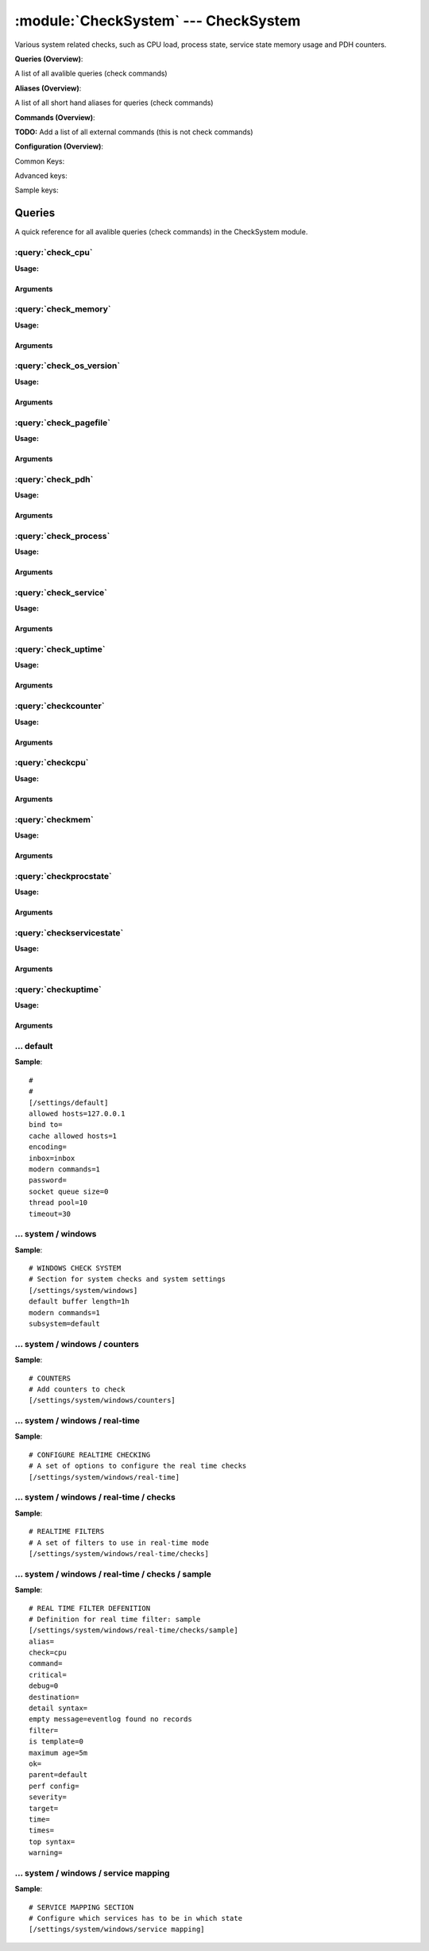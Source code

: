 .. default-domain:: nscp

.. module:: CheckSystem
    :synopsis: Various system related checks, such as CPU load, process state, service state memory usage and PDH counters.

=====================================
:module:`CheckSystem` --- CheckSystem
=====================================
Various system related checks, such as CPU load, process state, service state memory usage and PDH counters.

**Queries (Overview)**:

A list of all avalible queries (check commands)

.. csv-table:: 
    :class: contentstable 
    :delim: | 
    :header: "Command", "Description"

    :query:`check_cpu` | Check that the load of the CPU(s) are within bounds.
    :query:`check_memory` | Check free/used memory on the system.
    :query:`check_os_version` | Check the version of the underlaying OS.
    :query:`check_pagefile` | Check the size of the system pagefile(s).
    :query:`check_pdh` | Check the value of a performance (PDH) counter.
    :query:`check_process` | Check state/metrics of one or more of the processes running on the computer.
    :query:`check_service` | Check the state of one or more of the computer services.
    :query:`check_uptime` | Check time since last server re-boot.
    :query:`checkcounter` | Legacy version of check_pdh
    :query:`checkcpu` | Legacy version of check_cpu
    :query:`checkmem` | Legacy version of check_mem
    :query:`checkprocstate` | Legacy version of check_process
    :query:`checkservicestate` | Legacy version of check_service
    :query:`checkuptime` | Legacy version of check_uptime


**Aliases (Overview)**:

A list of all short hand aliases for queries (check commands)



.. csv-table:: 
    :class: contentstable 
    :delim: | 
    :header: "Command", "Description"

    check_counter | :query:`check_pdh`


**Commands (Overview)**: 

**TODO:** Add a list of all external commands (this is not check commands)

**Configuration (Overview)**:


Common Keys:

.. csv-table:: 
    :class: contentstable 
    :delim: | 
    :header: "Path / Section", "Key", "Description"

    :confpath:`/settings/default` | :confkey:`~/settings/default.allowed hosts` | ALLOWED HOSTS
    :confpath:`/settings/default` | :confkey:`~/settings/default.bind to` | BIND TO ADDRESS
    :confpath:`/settings/default` | :confkey:`~/settings/default.cache allowed hosts` | CACHE ALLOWED HOSTS
    :confpath:`/settings/default` | :confkey:`~/settings/default.inbox` | INBOX
    :confpath:`/settings/default` | :confkey:`~/settings/default.password` | PASSWORD
    :confpath:`/settings/default` | :confkey:`~/settings/default.timeout` | TIMEOUT
    :confpath:`/settings/system/windows` | :confkey:`~/settings/system/windows.default buffer length` | DEFAULT LENGTH

Advanced keys:

.. csv-table:: 
    :class: contentstable 
    :delim: | 
    :header: "Path / Section", "Key", "Default Value", "Description"

    :confpath:`/settings/default` | :confkey:`~/settings/default.encoding` | NRPE PAYLOAD ENCODING
    :confpath:`/settings/default` | :confkey:`~/settings/default.modern commands` | Register modern aliases for built-in commands
    :confpath:`/settings/default` | :confkey:`~/settings/default.socket queue size` | LISTEN QUEUE
    :confpath:`/settings/default` | :confkey:`~/settings/default.thread pool` | THREAD POOL
    :confpath:`/settings/system/windows` | :confkey:`~/settings/system/windows.modern commands` | Register modern aliases for built-in commands
    :confpath:`/settings/system/windows` | :confkey:`~/settings/system/windows.subsystem` | PDH SUBSYSTEM

Sample keys:

.. csv-table:: 
    :class: contentstable 
    :delim: | 
    :header: "Path / Section", "Key", "Default Value", "Description"

    :confpath:`/settings/system/windows/real-time/checks/sample` | :confkey:`~/settings/system/windows/real-time/checks/sample.alias` | ALIAS
    :confpath:`/settings/system/windows/real-time/checks/sample` | :confkey:`~/settings/system/windows/real-time/checks/sample.check` | TYPE OF CHECK
    :confpath:`/settings/system/windows/real-time/checks/sample` | :confkey:`~/settings/system/windows/real-time/checks/sample.command` | COMMAND NAME
    :confpath:`/settings/system/windows/real-time/checks/sample` | :confkey:`~/settings/system/windows/real-time/checks/sample.critical` | CRITCAL FILTER
    :confpath:`/settings/system/windows/real-time/checks/sample` | :confkey:`~/settings/system/windows/real-time/checks/sample.debug` | DEBUG
    :confpath:`/settings/system/windows/real-time/checks/sample` | :confkey:`~/settings/system/windows/real-time/checks/sample.destination` | DESTINATION
    :confpath:`/settings/system/windows/real-time/checks/sample` | :confkey:`~/settings/system/windows/real-time/checks/sample.detail syntax` | SYNTAX
    :confpath:`/settings/system/windows/real-time/checks/sample` | :confkey:`~/settings/system/windows/real-time/checks/sample.empty message` | EMPTY MESSAGE
    :confpath:`/settings/system/windows/real-time/checks/sample` | :confkey:`~/settings/system/windows/real-time/checks/sample.filter` | FILTER
    :confpath:`/settings/system/windows/real-time/checks/sample` | :confkey:`~/settings/system/windows/real-time/checks/sample.is template` | IS TEMPLATE
    :confpath:`/settings/system/windows/real-time/checks/sample` | :confkey:`~/settings/system/windows/real-time/checks/sample.maximum age` | MAGIMUM AGE
    :confpath:`/settings/system/windows/real-time/checks/sample` | :confkey:`~/settings/system/windows/real-time/checks/sample.ok` | OK FILTER
    :confpath:`/settings/system/windows/real-time/checks/sample` | :confkey:`~/settings/system/windows/real-time/checks/sample.parent` | PARENT
    :confpath:`/settings/system/windows/real-time/checks/sample` | :confkey:`~/settings/system/windows/real-time/checks/sample.perf config` | PERF CONFIG
    :confpath:`/settings/system/windows/real-time/checks/sample` | :confkey:`~/settings/system/windows/real-time/checks/sample.severity` | SEVERITY
    :confpath:`/settings/system/windows/real-time/checks/sample` | :confkey:`~/settings/system/windows/real-time/checks/sample.target` | DESTINATION
    :confpath:`/settings/system/windows/real-time/checks/sample` | :confkey:`~/settings/system/windows/real-time/checks/sample.time` | TIME
    :confpath:`/settings/system/windows/real-time/checks/sample` | :confkey:`~/settings/system/windows/real-time/checks/sample.times` | FILES
    :confpath:`/settings/system/windows/real-time/checks/sample` | :confkey:`~/settings/system/windows/real-time/checks/sample.top syntax` | SYNTAX
    :confpath:`/settings/system/windows/real-time/checks/sample` | :confkey:`~/settings/system/windows/real-time/checks/sample.warning` | WARNING FILTER


Queries
=======
A quick reference for all avalible queries (check commands) in the CheckSystem module.

:query:`check_cpu`
------------------
.. query:: check_cpu
    :synopsis: Check that the load of the CPU(s) are within bounds.

**Usage:**



.. csv-table:: 
    :class: contentstable 
    :delim: | 
    :header: "Option", "Default Value", "Description"

    :option:`help` | N/A | Show help screen (this screen)
    :option:`help-csv` | N/A | Show help screen as a comma separated list. 
    :option:`help-short` | N/A | Show help screen (short format).
    :option:`debug` | N/A | Show debugging information in the log
    :option:`show-all` | N/A | Show debugging information in the log
    :option:`filter` | N/A | Filter which marks interesting items.
    :option:`warning` | N/A | Filter which marks items which generates a warning state.
    :option:`warn` | N/A | Short alias for warning
    :option:`critical` | N/A | Filter which marks items which generates a critical state.
    :option:`crit` | N/A | Short alias for critical.
    :option:`ok` | N/A | Filter which marks items which generates an ok state.
    :option:`empty-syntax` | CPU Load ok | Message to display when nothing matched filter.
    :option:`empty-state` | unknown | Return status to use when nothing matched filter.
    :option:`perf-config` | N/A | Performance data generation configuration
    :option:`top-syntax` | ${status}: ${problem_list} | Top level syntax.
    :option:`detail-syntax` | ${time}: ${load}% | Detail level syntax.
    :option:`perf-syntax` | ${core} ${time} | Performance alias syntax.
    :option:`time` | N/A | The time to check


Arguments
*********
.. option:: help
    :synopsis: Show help screen (this screen)

    | Show help screen (this screen)

.. option:: help-csv
    :synopsis: Show help screen as a comma separated list. 

    | Show help screen as a comma separated list. 
    | This is useful for parsing the output in scripts and generate documentation etc

.. option:: help-short
    :synopsis: Show help screen (short format).

    | Show help screen (short format).

.. option:: debug
    :synopsis: Show debugging information in the log

    | Show debugging information in the log

.. option:: show-all
    :synopsis: Show debugging information in the log

    | Show debugging information in the log

.. option:: filter
    :synopsis: Filter which marks interesting items.

    | Filter which marks interesting items.
    | Interesting items are items which will be included in the check.
    | They do not denote warning or critical state but they are checked use this to filter out unwanted items.
    | Avalible options:

      ============== =============================================================================== 
      Key            Value                                                                           
      ============== =============================================================================== 
      core           The core to check (total or core ##)                                            
      core_id        The core to check (total or core_##)                                            
      idle           The current idle load for a given core                                          
      kernel         The current kernel load for a given core                                        
      load           The current load for a given core                                               
      time           The time frame to check                                                         
      count          Number of items matching the filter                                             
      total           Total number of items                                                          
      ok_count        Number of items matched the ok criteria                                        
      warn_count      Number of items matched the warning criteria                                   
      crit_count      Number of items matched the critical criteria                                  
      problem_count   Number of items matched either warning or critical criteria                    
      list            A list of all items which matched the filter                                   
      ok_list         A list of all items which matched the ok criteria                              
      warn_list       A list of all items which matched the warning criteria                         
      crit_list       A list of all items which matched the critical criteria                        
      problem_list    A list of all items which matched either the critical or the warning criteria  
      status          The returned status (OK/WARN/CRIT/UNKNOWN)                                     
      ============== ===============================================================================





.. option:: warning
    :synopsis: Filter which marks items which generates a warning state.

    | Filter which marks items which generates a warning state.
    | If anything matches this filter the return status will be escalated to warning.
    | Avalible options:

      ============== =============================================================================== 
      Key            Value                                                                           
      ============== =============================================================================== 
      core           The core to check (total or core ##)                                            
      core_id        The core to check (total or core_##)                                            
      idle           The current idle load for a given core                                          
      kernel         The current kernel load for a given core                                        
      load           The current load for a given core                                               
      time           The time frame to check                                                         
      count          Number of items matching the filter                                             
      total           Total number of items                                                          
      ok_count        Number of items matched the ok criteria                                        
      warn_count      Number of items matched the warning criteria                                   
      crit_count      Number of items matched the critical criteria                                  
      problem_count   Number of items matched either warning or critical criteria                    
      list            A list of all items which matched the filter                                   
      ok_list         A list of all items which matched the ok criteria                              
      warn_list       A list of all items which matched the warning criteria                         
      crit_list       A list of all items which matched the critical criteria                        
      problem_list    A list of all items which matched either the critical or the warning criteria  
      status          The returned status (OK/WARN/CRIT/UNKNOWN)                                     
      ============== ===============================================================================





.. option:: warn
    :synopsis: Short alias for warning

    | Short alias for warning

.. option:: critical
    :synopsis: Filter which marks items which generates a critical state.

    | Filter which marks items which generates a critical state.
    | If anything matches this filter the return status will be escalated to critical.
    | Avalible options:

      ============== =============================================================================== 
      Key            Value                                                                           
      ============== =============================================================================== 
      core           The core to check (total or core ##)                                            
      core_id        The core to check (total or core_##)                                            
      idle           The current idle load for a given core                                          
      kernel         The current kernel load for a given core                                        
      load           The current load for a given core                                               
      time           The time frame to check                                                         
      count          Number of items matching the filter                                             
      total           Total number of items                                                          
      ok_count        Number of items matched the ok criteria                                        
      warn_count      Number of items matched the warning criteria                                   
      crit_count      Number of items matched the critical criteria                                  
      problem_count   Number of items matched either warning or critical criteria                    
      list            A list of all items which matched the filter                                   
      ok_list         A list of all items which matched the ok criteria                              
      warn_list       A list of all items which matched the warning criteria                         
      crit_list       A list of all items which matched the critical criteria                        
      problem_list    A list of all items which matched either the critical or the warning criteria  
      status          The returned status (OK/WARN/CRIT/UNKNOWN)                                     
      ============== ===============================================================================





.. option:: crit
    :synopsis: Short alias for critical.

    | Short alias for critical.

.. option:: ok
    :synopsis: Filter which marks items which generates an ok state.

    | Filter which marks items which generates an ok state.
    | If anything matches this any previous state for this item will be reset to ok.
    | Avalible options:

      ============== =============================================================================== 
      Key            Value                                                                           
      ============== =============================================================================== 
      core           The core to check (total or core ##)                                            
      core_id        The core to check (total or core_##)                                            
      idle           The current idle load for a given core                                          
      kernel         The current kernel load for a given core                                        
      load           The current load for a given core                                               
      time           The time frame to check                                                         
      count          Number of items matching the filter                                             
      total           Total number of items                                                          
      ok_count        Number of items matched the ok criteria                                        
      warn_count      Number of items matched the warning criteria                                   
      crit_count      Number of items matched the critical criteria                                  
      problem_count   Number of items matched either warning or critical criteria                    
      list            A list of all items which matched the filter                                   
      ok_list         A list of all items which matched the ok criteria                              
      warn_list       A list of all items which matched the warning criteria                         
      crit_list       A list of all items which matched the critical criteria                        
      problem_list    A list of all items which matched either the critical or the warning criteria  
      status          The returned status (OK/WARN/CRIT/UNKNOWN)                                     
      ============== ===============================================================================





.. option:: empty-syntax
    :synopsis: Message to display when nothing matched filter.

    | Message to display when nothing matched filter.
    | If no filter is specified this will never happen unless the file is empty.

.. option:: empty-state
    :synopsis: Return status to use when nothing matched filter.

    | Return status to use when nothing matched filter.
    | If no filter is specified this will never happen unless the file is empty.

.. option:: perf-config
    :synopsis: Performance data generation configuration

    | Performance data generation configuration
    | TODO: obj ( key: value; key: value) obj (key:valuer;key:value)

.. option:: top-syntax
    :synopsis: Top level syntax.

    | Top level syntax.
    | Used to format the message to return can include strings as well as special keywords such as:

      ================= =============================================================================== 
      Key               Value                                                                           
      ================= =============================================================================== 
      %(core)           The core to check (total or core ##)                                            
      %(core_id)        The core to check (total or core_##)                                            
      %(idle)           The current idle load for a given core                                          
      %(kernel)         The current kernel load for a given core                                        
      %(load)           The current load for a given core                                               
      %(time)           The time frame to check                                                         
      ${count}          Number of items matching the filter                                             
      ${total}           Total number of items                                                          
      ${ok_count}        Number of items matched the ok criteria                                        
      ${warn_count}      Number of items matched the warning criteria                                   
      ${crit_count}      Number of items matched the critical criteria                                  
      ${problem_count}   Number of items matched either warning or critical criteria                    
      ${list}            A list of all items which matched the filter                                   
      ${ok_list}         A list of all items which matched the ok criteria                              
      ${warn_list}       A list of all items which matched the warning criteria                         
      ${crit_list}       A list of all items which matched the critical criteria                        
      ${problem_list}    A list of all items which matched either the critical or the warning criteria  
      ${status}          The returned status (OK/WARN/CRIT/UNKNOWN)                                     
      ================= ===============================================================================





.. option:: detail-syntax
    :synopsis: Detail level syntax.

    | Detail level syntax.
    | This is the syntax of each item in the list of top-syntax (see above).
    | Possible values are:

      ================= =============================================================================== 
      Key               Value                                                                           
      ================= =============================================================================== 
      %(core)           The core to check (total or core ##)                                            
      %(core_id)        The core to check (total or core_##)                                            
      %(idle)           The current idle load for a given core                                          
      %(kernel)         The current kernel load for a given core                                        
      %(load)           The current load for a given core                                               
      %(time)           The time frame to check                                                         
      ${count}          Number of items matching the filter                                             
      ${total}           Total number of items                                                          
      ${ok_count}        Number of items matched the ok criteria                                        
      ${warn_count}      Number of items matched the warning criteria                                   
      ${crit_count}      Number of items matched the critical criteria                                  
      ${problem_count}   Number of items matched either warning or critical criteria                    
      ${list}            A list of all items which matched the filter                                   
      ${ok_list}         A list of all items which matched the ok criteria                              
      ${warn_list}       A list of all items which matched the warning criteria                         
      ${crit_list}       A list of all items which matched the critical criteria                        
      ${problem_list}    A list of all items which matched either the critical or the warning criteria  
      ${status}          The returned status (OK/WARN/CRIT/UNKNOWN)                                     
      ================= ===============================================================================





.. option:: perf-syntax
    :synopsis: Performance alias syntax.

    | Performance alias syntax.
    | This is the syntax for the base names of the performance data.
    | Possible values are:

      ================= =============================================================================== 
      Key               Value                                                                           
      ================= =============================================================================== 
      %(core)           The core to check (total or core ##)                                            
      %(core_id)        The core to check (total or core_##)                                            
      %(idle)           The current idle load for a given core                                          
      %(kernel)         The current kernel load for a given core                                        
      %(load)           The current load for a given core                                               
      %(time)           The time frame to check                                                         
      ${count}          Number of items matching the filter                                             
      ${total}           Total number of items                                                          
      ${ok_count}        Number of items matched the ok criteria                                        
      ${warn_count}      Number of items matched the warning criteria                                   
      ${crit_count}      Number of items matched the critical criteria                                  
      ${problem_count}   Number of items matched either warning or critical criteria                    
      ${list}            A list of all items which matched the filter                                   
      ${ok_list}         A list of all items which matched the ok criteria                              
      ${warn_list}       A list of all items which matched the warning criteria                         
      ${crit_list}       A list of all items which matched the critical criteria                        
      ${problem_list}    A list of all items which matched either the critical or the warning criteria  
      ${status}          The returned status (OK/WARN/CRIT/UNKNOWN)                                     
      ================= ===============================================================================





.. option:: time
    :synopsis: The time to check

    | The time to check


:query:`check_memory`
---------------------
.. query:: check_memory
    :synopsis: Check free/used memory on the system.

**Usage:**



.. csv-table:: 
    :class: contentstable 
    :delim: | 
    :header: "Option", "Default Value", "Description"

    :option:`help` | N/A | Show help screen (this screen)
    :option:`help-csv` | N/A | Show help screen as a comma separated list. 
    :option:`help-short` | N/A | Show help screen (short format).
    :option:`debug` | N/A | Show debugging information in the log
    :option:`show-all` | N/A | Show debugging information in the log
    :option:`filter` | N/A | Filter which marks interesting items.
    :option:`warning` | N/A | Filter which marks items which generates a warning state.
    :option:`warn` | N/A | Short alias for warning
    :option:`critical` | N/A | Filter which marks items which generates a critical state.
    :option:`crit` | N/A | Short alias for critical.
    :option:`ok` | N/A | Filter which marks items which generates an ok state.
    :option:`empty-syntax` | OK memory within bounds. | Message to display when nothing matched filter.
    :option:`empty-state` | unknown | Return status to use when nothing matched filter.
    :option:`perf-config` | N/A | Performance data generation configuration
    :option:`top-syntax` | ${status}: ${problem_list} | Top level syntax.
    :option:`detail-syntax` | ${type} = ${used} | Detail level syntax.
    :option:`perf-syntax` | ${type} | Performance alias syntax.
    :option:`type` | N/A | The type of memory to check (physical = Physical memory (RAM), committed = total memory (RAM+PAGE)


Arguments
*********
.. option:: help
    :synopsis: Show help screen (this screen)

    | Show help screen (this screen)

.. option:: help-csv
    :synopsis: Show help screen as a comma separated list. 

    | Show help screen as a comma separated list. 
    | This is useful for parsing the output in scripts and generate documentation etc

.. option:: help-short
    :synopsis: Show help screen (short format).

    | Show help screen (short format).

.. option:: debug
    :synopsis: Show debugging information in the log

    | Show debugging information in the log

.. option:: show-all
    :synopsis: Show debugging information in the log

    | Show debugging information in the log

.. option:: filter
    :synopsis: Filter which marks interesting items.

    | Filter which marks interesting items.
    | Interesting items are items which will be included in the check.
    | They do not denote warning or critical state but they are checked use this to filter out unwanted items.
    | Avalible options:

      ============== =============================================================================== 
      Key            Value                                                                           
      ============== =============================================================================== 
      free           Free memory in bytes (g,m,k,b) or percentages %                                 
      size           Total size of memory                                                            
      type           The type of memory to check                                                     
      used           Used memory in bytes (g,m,k,b) or percentages %                                 
      count          Number of items matching the filter                                             
      total           Total number of items                                                          
      ok_count        Number of items matched the ok criteria                                        
      warn_count      Number of items matched the warning criteria                                   
      crit_count      Number of items matched the critical criteria                                  
      problem_count   Number of items matched either warning or critical criteria                    
      list            A list of all items which matched the filter                                   
      ok_list         A list of all items which matched the ok criteria                              
      warn_list       A list of all items which matched the warning criteria                         
      crit_list       A list of all items which matched the critical criteria                        
      problem_list    A list of all items which matched either the critical or the warning criteria  
      status          The returned status (OK/WARN/CRIT/UNKNOWN)                                     
      ============== ===============================================================================





.. option:: warning
    :synopsis: Filter which marks items which generates a warning state.

    | Filter which marks items which generates a warning state.
    | If anything matches this filter the return status will be escalated to warning.
    | Avalible options:

      ============== =============================================================================== 
      Key            Value                                                                           
      ============== =============================================================================== 
      free           Free memory in bytes (g,m,k,b) or percentages %                                 
      size           Total size of memory                                                            
      type           The type of memory to check                                                     
      used           Used memory in bytes (g,m,k,b) or percentages %                                 
      count          Number of items matching the filter                                             
      total           Total number of items                                                          
      ok_count        Number of items matched the ok criteria                                        
      warn_count      Number of items matched the warning criteria                                   
      crit_count      Number of items matched the critical criteria                                  
      problem_count   Number of items matched either warning or critical criteria                    
      list            A list of all items which matched the filter                                   
      ok_list         A list of all items which matched the ok criteria                              
      warn_list       A list of all items which matched the warning criteria                         
      crit_list       A list of all items which matched the critical criteria                        
      problem_list    A list of all items which matched either the critical or the warning criteria  
      status          The returned status (OK/WARN/CRIT/UNKNOWN)                                     
      ============== ===============================================================================





.. option:: warn
    :synopsis: Short alias for warning

    | Short alias for warning

.. option:: critical
    :synopsis: Filter which marks items which generates a critical state.

    | Filter which marks items which generates a critical state.
    | If anything matches this filter the return status will be escalated to critical.
    | Avalible options:

      ============== =============================================================================== 
      Key            Value                                                                           
      ============== =============================================================================== 
      free           Free memory in bytes (g,m,k,b) or percentages %                                 
      size           Total size of memory                                                            
      type           The type of memory to check                                                     
      used           Used memory in bytes (g,m,k,b) or percentages %                                 
      count          Number of items matching the filter                                             
      total           Total number of items                                                          
      ok_count        Number of items matched the ok criteria                                        
      warn_count      Number of items matched the warning criteria                                   
      crit_count      Number of items matched the critical criteria                                  
      problem_count   Number of items matched either warning or critical criteria                    
      list            A list of all items which matched the filter                                   
      ok_list         A list of all items which matched the ok criteria                              
      warn_list       A list of all items which matched the warning criteria                         
      crit_list       A list of all items which matched the critical criteria                        
      problem_list    A list of all items which matched either the critical or the warning criteria  
      status          The returned status (OK/WARN/CRIT/UNKNOWN)                                     
      ============== ===============================================================================





.. option:: crit
    :synopsis: Short alias for critical.

    | Short alias for critical.

.. option:: ok
    :synopsis: Filter which marks items which generates an ok state.

    | Filter which marks items which generates an ok state.
    | If anything matches this any previous state for this item will be reset to ok.
    | Avalible options:

      ============== =============================================================================== 
      Key            Value                                                                           
      ============== =============================================================================== 
      free           Free memory in bytes (g,m,k,b) or percentages %                                 
      size           Total size of memory                                                            
      type           The type of memory to check                                                     
      used           Used memory in bytes (g,m,k,b) or percentages %                                 
      count          Number of items matching the filter                                             
      total           Total number of items                                                          
      ok_count        Number of items matched the ok criteria                                        
      warn_count      Number of items matched the warning criteria                                   
      crit_count      Number of items matched the critical criteria                                  
      problem_count   Number of items matched either warning or critical criteria                    
      list            A list of all items which matched the filter                                   
      ok_list         A list of all items which matched the ok criteria                              
      warn_list       A list of all items which matched the warning criteria                         
      crit_list       A list of all items which matched the critical criteria                        
      problem_list    A list of all items which matched either the critical or the warning criteria  
      status          The returned status (OK/WARN/CRIT/UNKNOWN)                                     
      ============== ===============================================================================





.. option:: empty-syntax
    :synopsis: Message to display when nothing matched filter.

    | Message to display when nothing matched filter.
    | If no filter is specified this will never happen unless the file is empty.

.. option:: empty-state
    :synopsis: Return status to use when nothing matched filter.

    | Return status to use when nothing matched filter.
    | If no filter is specified this will never happen unless the file is empty.

.. option:: perf-config
    :synopsis: Performance data generation configuration

    | Performance data generation configuration
    | TODO: obj ( key: value; key: value) obj (key:valuer;key:value)

.. option:: top-syntax
    :synopsis: Top level syntax.

    | Top level syntax.
    | Used to format the message to return can include strings as well as special keywords such as:

      ================= =============================================================================== 
      Key               Value                                                                           
      ================= =============================================================================== 
      %(free)           Free memory in bytes (g,m,k,b) or percentages %                                 
      %(size)           Total size of memory                                                            
      %(type)           The type of memory to check                                                     
      %(used)           Used memory in bytes (g,m,k,b) or percentages %                                 
      ${count}          Number of items matching the filter                                             
      ${total}           Total number of items                                                          
      ${ok_count}        Number of items matched the ok criteria                                        
      ${warn_count}      Number of items matched the warning criteria                                   
      ${crit_count}      Number of items matched the critical criteria                                  
      ${problem_count}   Number of items matched either warning or critical criteria                    
      ${list}            A list of all items which matched the filter                                   
      ${ok_list}         A list of all items which matched the ok criteria                              
      ${warn_list}       A list of all items which matched the warning criteria                         
      ${crit_list}       A list of all items which matched the critical criteria                        
      ${problem_list}    A list of all items which matched either the critical or the warning criteria  
      ${status}          The returned status (OK/WARN/CRIT/UNKNOWN)                                     
      ================= ===============================================================================





.. option:: detail-syntax
    :synopsis: Detail level syntax.

    | Detail level syntax.
    | This is the syntax of each item in the list of top-syntax (see above).
    | Possible values are:

      ================= =============================================================================== 
      Key               Value                                                                           
      ================= =============================================================================== 
      %(free)           Free memory in bytes (g,m,k,b) or percentages %                                 
      %(size)           Total size of memory                                                            
      %(type)           The type of memory to check                                                     
      %(used)           Used memory in bytes (g,m,k,b) or percentages %                                 
      ${count}          Number of items matching the filter                                             
      ${total}           Total number of items                                                          
      ${ok_count}        Number of items matched the ok criteria                                        
      ${warn_count}      Number of items matched the warning criteria                                   
      ${crit_count}      Number of items matched the critical criteria                                  
      ${problem_count}   Number of items matched either warning or critical criteria                    
      ${list}            A list of all items which matched the filter                                   
      ${ok_list}         A list of all items which matched the ok criteria                              
      ${warn_list}       A list of all items which matched the warning criteria                         
      ${crit_list}       A list of all items which matched the critical criteria                        
      ${problem_list}    A list of all items which matched either the critical or the warning criteria  
      ${status}          The returned status (OK/WARN/CRIT/UNKNOWN)                                     
      ================= ===============================================================================





.. option:: perf-syntax
    :synopsis: Performance alias syntax.

    | Performance alias syntax.
    | This is the syntax for the base names of the performance data.
    | Possible values are:

      ================= =============================================================================== 
      Key               Value                                                                           
      ================= =============================================================================== 
      %(free)           Free memory in bytes (g,m,k,b) or percentages %                                 
      %(size)           Total size of memory                                                            
      %(type)           The type of memory to check                                                     
      %(used)           Used memory in bytes (g,m,k,b) or percentages %                                 
      ${count}          Number of items matching the filter                                             
      ${total}           Total number of items                                                          
      ${ok_count}        Number of items matched the ok criteria                                        
      ${warn_count}      Number of items matched the warning criteria                                   
      ${crit_count}      Number of items matched the critical criteria                                  
      ${problem_count}   Number of items matched either warning or critical criteria                    
      ${list}            A list of all items which matched the filter                                   
      ${ok_list}         A list of all items which matched the ok criteria                              
      ${warn_list}       A list of all items which matched the warning criteria                         
      ${crit_list}       A list of all items which matched the critical criteria                        
      ${problem_list}    A list of all items which matched either the critical or the warning criteria  
      ${status}          The returned status (OK/WARN/CRIT/UNKNOWN)                                     
      ================= ===============================================================================





.. option:: type
    :synopsis: The type of memory to check (physical = Physical memory (RAM), committed = total memory (RAM+PAGE)

    | The type of memory to check (physical = Physical memory (RAM), committed = total memory (RAM+PAGE)


:query:`check_os_version`
-------------------------
.. query:: check_os_version
    :synopsis: Check the version of the underlaying OS.

**Usage:**



.. csv-table:: 
    :class: contentstable 
    :delim: | 
    :header: "Option", "Default Value", "Description"

    :option:`help` | N/A | Show help screen (this screen)
    :option:`help-csv` | N/A | Show help screen as a comma separated list. 
    :option:`help-short` | N/A | Show help screen (short format).
    :option:`debug` | N/A | Show debugging information in the log
    :option:`show-all` | N/A | Show debugging information in the log
    :option:`filter` | N/A | Filter which marks interesting items.
    :option:`warning` | N/A | Filter which marks items which generates a warning state.
    :option:`warn` | N/A | Short alias for warning
    :option:`critical` | N/A | Filter which marks items which generates a critical state.
    :option:`crit` | N/A | Short alias for critical.
    :option:`ok` | N/A | Filter which marks items which generates an ok state.
    :option:`empty-syntax` | Version ok | Message to display when nothing matched filter.
    :option:`empty-state` | unknown | Return status to use when nothing matched filter.
    :option:`perf-config` | N/A | Performance data generation configuration
    :option:`top-syntax` | ${status}: ${list} | Top level syntax.
    :option:`detail-syntax` | ${version} (${major}.${minor}.${build}) | Detail level syntax.
    :option:`perf-syntax` | version | Performance alias syntax.


Arguments
*********
.. option:: help
    :synopsis: Show help screen (this screen)

    | Show help screen (this screen)

.. option:: help-csv
    :synopsis: Show help screen as a comma separated list. 

    | Show help screen as a comma separated list. 
    | This is useful for parsing the output in scripts and generate documentation etc

.. option:: help-short
    :synopsis: Show help screen (short format).

    | Show help screen (short format).

.. option:: debug
    :synopsis: Show debugging information in the log

    | Show debugging information in the log

.. option:: show-all
    :synopsis: Show debugging information in the log

    | Show debugging information in the log

.. option:: filter
    :synopsis: Filter which marks interesting items.

    | Filter which marks interesting items.
    | Interesting items are items which will be included in the check.
    | They do not denote warning or critical state but they are checked use this to filter out unwanted items.
    | Avalible options:

      ============== =============================================================================== 
      Key            Value                                                                           
      ============== =============================================================================== 
      build          Build version number                                                            
      major          Major version number                                                            
      minor          Minor version number                                                            
      version        The system version                                                              
      count          Number of items matching the filter                                             
      total           Total number of items                                                          
      ok_count        Number of items matched the ok criteria                                        
      warn_count      Number of items matched the warning criteria                                   
      crit_count      Number of items matched the critical criteria                                  
      problem_count   Number of items matched either warning or critical criteria                    
      list            A list of all items which matched the filter                                   
      ok_list         A list of all items which matched the ok criteria                              
      warn_list       A list of all items which matched the warning criteria                         
      crit_list       A list of all items which matched the critical criteria                        
      problem_list    A list of all items which matched either the critical or the warning criteria  
      status          The returned status (OK/WARN/CRIT/UNKNOWN)                                     
      ============== ===============================================================================





.. option:: warning
    :synopsis: Filter which marks items which generates a warning state.

    | Filter which marks items which generates a warning state.
    | If anything matches this filter the return status will be escalated to warning.
    | Avalible options:

      ============== =============================================================================== 
      Key            Value                                                                           
      ============== =============================================================================== 
      build          Build version number                                                            
      major          Major version number                                                            
      minor          Minor version number                                                            
      version        The system version                                                              
      count          Number of items matching the filter                                             
      total           Total number of items                                                          
      ok_count        Number of items matched the ok criteria                                        
      warn_count      Number of items matched the warning criteria                                   
      crit_count      Number of items matched the critical criteria                                  
      problem_count   Number of items matched either warning or critical criteria                    
      list            A list of all items which matched the filter                                   
      ok_list         A list of all items which matched the ok criteria                              
      warn_list       A list of all items which matched the warning criteria                         
      crit_list       A list of all items which matched the critical criteria                        
      problem_list    A list of all items which matched either the critical or the warning criteria  
      status          The returned status (OK/WARN/CRIT/UNKNOWN)                                     
      ============== ===============================================================================





.. option:: warn
    :synopsis: Short alias for warning

    | Short alias for warning

.. option:: critical
    :synopsis: Filter which marks items which generates a critical state.

    | Filter which marks items which generates a critical state.
    | If anything matches this filter the return status will be escalated to critical.
    | Avalible options:

      ============== =============================================================================== 
      Key            Value                                                                           
      ============== =============================================================================== 
      build          Build version number                                                            
      major          Major version number                                                            
      minor          Minor version number                                                            
      version        The system version                                                              
      count          Number of items matching the filter                                             
      total           Total number of items                                                          
      ok_count        Number of items matched the ok criteria                                        
      warn_count      Number of items matched the warning criteria                                   
      crit_count      Number of items matched the critical criteria                                  
      problem_count   Number of items matched either warning or critical criteria                    
      list            A list of all items which matched the filter                                   
      ok_list         A list of all items which matched the ok criteria                              
      warn_list       A list of all items which matched the warning criteria                         
      crit_list       A list of all items which matched the critical criteria                        
      problem_list    A list of all items which matched either the critical or the warning criteria  
      status          The returned status (OK/WARN/CRIT/UNKNOWN)                                     
      ============== ===============================================================================





.. option:: crit
    :synopsis: Short alias for critical.

    | Short alias for critical.

.. option:: ok
    :synopsis: Filter which marks items which generates an ok state.

    | Filter which marks items which generates an ok state.
    | If anything matches this any previous state for this item will be reset to ok.
    | Avalible options:

      ============== =============================================================================== 
      Key            Value                                                                           
      ============== =============================================================================== 
      build          Build version number                                                            
      major          Major version number                                                            
      minor          Minor version number                                                            
      version        The system version                                                              
      count          Number of items matching the filter                                             
      total           Total number of items                                                          
      ok_count        Number of items matched the ok criteria                                        
      warn_count      Number of items matched the warning criteria                                   
      crit_count      Number of items matched the critical criteria                                  
      problem_count   Number of items matched either warning or critical criteria                    
      list            A list of all items which matched the filter                                   
      ok_list         A list of all items which matched the ok criteria                              
      warn_list       A list of all items which matched the warning criteria                         
      crit_list       A list of all items which matched the critical criteria                        
      problem_list    A list of all items which matched either the critical or the warning criteria  
      status          The returned status (OK/WARN/CRIT/UNKNOWN)                                     
      ============== ===============================================================================





.. option:: empty-syntax
    :synopsis: Message to display when nothing matched filter.

    | Message to display when nothing matched filter.
    | If no filter is specified this will never happen unless the file is empty.

.. option:: empty-state
    :synopsis: Return status to use when nothing matched filter.

    | Return status to use when nothing matched filter.
    | If no filter is specified this will never happen unless the file is empty.

.. option:: perf-config
    :synopsis: Performance data generation configuration

    | Performance data generation configuration
    | TODO: obj ( key: value; key: value) obj (key:valuer;key:value)

.. option:: top-syntax
    :synopsis: Top level syntax.

    | Top level syntax.
    | Used to format the message to return can include strings as well as special keywords such as:

      ================= =============================================================================== 
      Key               Value                                                                           
      ================= =============================================================================== 
      %(build)          Build version number                                                            
      %(major)          Major version number                                                            
      %(minor)          Minor version number                                                            
      %(version)        The system version                                                              
      ${count}          Number of items matching the filter                                             
      ${total}           Total number of items                                                          
      ${ok_count}        Number of items matched the ok criteria                                        
      ${warn_count}      Number of items matched the warning criteria                                   
      ${crit_count}      Number of items matched the critical criteria                                  
      ${problem_count}   Number of items matched either warning or critical criteria                    
      ${list}            A list of all items which matched the filter                                   
      ${ok_list}         A list of all items which matched the ok criteria                              
      ${warn_list}       A list of all items which matched the warning criteria                         
      ${crit_list}       A list of all items which matched the critical criteria                        
      ${problem_list}    A list of all items which matched either the critical or the warning criteria  
      ${status}          The returned status (OK/WARN/CRIT/UNKNOWN)                                     
      ================= ===============================================================================





.. option:: detail-syntax
    :synopsis: Detail level syntax.

    | Detail level syntax.
    | This is the syntax of each item in the list of top-syntax (see above).
    | Possible values are:

      ================= =============================================================================== 
      Key               Value                                                                           
      ================= =============================================================================== 
      %(build)          Build version number                                                            
      %(major)          Major version number                                                            
      %(minor)          Minor version number                                                            
      %(version)        The system version                                                              
      ${count}          Number of items matching the filter                                             
      ${total}           Total number of items                                                          
      ${ok_count}        Number of items matched the ok criteria                                        
      ${warn_count}      Number of items matched the warning criteria                                   
      ${crit_count}      Number of items matched the critical criteria                                  
      ${problem_count}   Number of items matched either warning or critical criteria                    
      ${list}            A list of all items which matched the filter                                   
      ${ok_list}         A list of all items which matched the ok criteria                              
      ${warn_list}       A list of all items which matched the warning criteria                         
      ${crit_list}       A list of all items which matched the critical criteria                        
      ${problem_list}    A list of all items which matched either the critical or the warning criteria  
      ${status}          The returned status (OK/WARN/CRIT/UNKNOWN)                                     
      ================= ===============================================================================





.. option:: perf-syntax
    :synopsis: Performance alias syntax.

    | Performance alias syntax.
    | This is the syntax for the base names of the performance data.
    | Possible values are:

      ================= =============================================================================== 
      Key               Value                                                                           
      ================= =============================================================================== 
      %(build)          Build version number                                                            
      %(major)          Major version number                                                            
      %(minor)          Minor version number                                                            
      %(version)        The system version                                                              
      ${count}          Number of items matching the filter                                             
      ${total}           Total number of items                                                          
      ${ok_count}        Number of items matched the ok criteria                                        
      ${warn_count}      Number of items matched the warning criteria                                   
      ${crit_count}      Number of items matched the critical criteria                                  
      ${problem_count}   Number of items matched either warning or critical criteria                    
      ${list}            A list of all items which matched the filter                                   
      ${ok_list}         A list of all items which matched the ok criteria                              
      ${warn_list}       A list of all items which matched the warning criteria                         
      ${crit_list}       A list of all items which matched the critical criteria                        
      ${problem_list}    A list of all items which matched either the critical or the warning criteria  
      ${status}          The returned status (OK/WARN/CRIT/UNKNOWN)                                     
      ================= ===============================================================================






:query:`check_pagefile`
-----------------------
.. query:: check_pagefile
    :synopsis: Check the size of the system pagefile(s).

**Usage:**



.. csv-table:: 
    :class: contentstable 
    :delim: | 
    :header: "Option", "Default Value", "Description"

    :option:`help` | N/A | Show help screen (this screen)
    :option:`help-csv` | N/A | Show help screen as a comma separated list. 
    :option:`help-short` | N/A | Show help screen (short format).
    :option:`debug` | N/A | Show debugging information in the log
    :option:`show-all` | N/A | Show debugging information in the log
    :option:`filter` | N/A | Filter which marks interesting items.
    :option:`warning` | N/A | Filter which marks items which generates a warning state.
    :option:`warn` | N/A | Short alias for warning
    :option:`critical` | N/A | Filter which marks items which generates a critical state.
    :option:`crit` | N/A | Short alias for critical.
    :option:`ok` | N/A | Filter which marks items which generates an ok state.
    :option:`empty-syntax` | OK pagefile within bounds. | Message to display when nothing matched filter.
    :option:`empty-state` | unknown | Return status to use when nothing matched filter.
    :option:`perf-config` | N/A | Performance data generation configuration
    :option:`top-syntax` | ${status}: ${problem_list} | Top level syntax.
    :option:`detail-syntax` | ${name} ${used} (${size}) | Detail level syntax.
    :option:`perf-syntax` | ${name} | Performance alias syntax.


Arguments
*********
.. option:: help
    :synopsis: Show help screen (this screen)

    | Show help screen (this screen)

.. option:: help-csv
    :synopsis: Show help screen as a comma separated list. 

    | Show help screen as a comma separated list. 
    | This is useful for parsing the output in scripts and generate documentation etc

.. option:: help-short
    :synopsis: Show help screen (short format).

    | Show help screen (short format).

.. option:: debug
    :synopsis: Show debugging information in the log

    | Show debugging information in the log

.. option:: show-all
    :synopsis: Show debugging information in the log

    | Show debugging information in the log

.. option:: filter
    :synopsis: Filter which marks interesting items.

    | Filter which marks interesting items.
    | Interesting items are items which will be included in the check.
    | They do not denote warning or critical state but they are checked use this to filter out unwanted items.
    | Avalible options:

      ============== =============================================================================== 
      Key            Value                                                                           
      ============== =============================================================================== 
      free           Free memory in bytes (g,m,k,b) or percentages %                                 
      name           The name of the page file (location)                                            
      size           Total size of pagefile                                                          
      used           Used memory in bytes (g,m,k,b) or percentages %                                 
      count          Number of items matching the filter                                             
      total           Total number of items                                                          
      ok_count        Number of items matched the ok criteria                                        
      warn_count      Number of items matched the warning criteria                                   
      crit_count      Number of items matched the critical criteria                                  
      problem_count   Number of items matched either warning or critical criteria                    
      list            A list of all items which matched the filter                                   
      ok_list         A list of all items which matched the ok criteria                              
      warn_list       A list of all items which matched the warning criteria                         
      crit_list       A list of all items which matched the critical criteria                        
      problem_list    A list of all items which matched either the critical or the warning criteria  
      status          The returned status (OK/WARN/CRIT/UNKNOWN)                                     
      ============== ===============================================================================





.. option:: warning
    :synopsis: Filter which marks items which generates a warning state.

    | Filter which marks items which generates a warning state.
    | If anything matches this filter the return status will be escalated to warning.
    | Avalible options:

      ============== =============================================================================== 
      Key            Value                                                                           
      ============== =============================================================================== 
      free           Free memory in bytes (g,m,k,b) or percentages %                                 
      name           The name of the page file (location)                                            
      size           Total size of pagefile                                                          
      used           Used memory in bytes (g,m,k,b) or percentages %                                 
      count          Number of items matching the filter                                             
      total           Total number of items                                                          
      ok_count        Number of items matched the ok criteria                                        
      warn_count      Number of items matched the warning criteria                                   
      crit_count      Number of items matched the critical criteria                                  
      problem_count   Number of items matched either warning or critical criteria                    
      list            A list of all items which matched the filter                                   
      ok_list         A list of all items which matched the ok criteria                              
      warn_list       A list of all items which matched the warning criteria                         
      crit_list       A list of all items which matched the critical criteria                        
      problem_list    A list of all items which matched either the critical or the warning criteria  
      status          The returned status (OK/WARN/CRIT/UNKNOWN)                                     
      ============== ===============================================================================





.. option:: warn
    :synopsis: Short alias for warning

    | Short alias for warning

.. option:: critical
    :synopsis: Filter which marks items which generates a critical state.

    | Filter which marks items which generates a critical state.
    | If anything matches this filter the return status will be escalated to critical.
    | Avalible options:

      ============== =============================================================================== 
      Key            Value                                                                           
      ============== =============================================================================== 
      free           Free memory in bytes (g,m,k,b) or percentages %                                 
      name           The name of the page file (location)                                            
      size           Total size of pagefile                                                          
      used           Used memory in bytes (g,m,k,b) or percentages %                                 
      count          Number of items matching the filter                                             
      total           Total number of items                                                          
      ok_count        Number of items matched the ok criteria                                        
      warn_count      Number of items matched the warning criteria                                   
      crit_count      Number of items matched the critical criteria                                  
      problem_count   Number of items matched either warning or critical criteria                    
      list            A list of all items which matched the filter                                   
      ok_list         A list of all items which matched the ok criteria                              
      warn_list       A list of all items which matched the warning criteria                         
      crit_list       A list of all items which matched the critical criteria                        
      problem_list    A list of all items which matched either the critical or the warning criteria  
      status          The returned status (OK/WARN/CRIT/UNKNOWN)                                     
      ============== ===============================================================================





.. option:: crit
    :synopsis: Short alias for critical.

    | Short alias for critical.

.. option:: ok
    :synopsis: Filter which marks items which generates an ok state.

    | Filter which marks items which generates an ok state.
    | If anything matches this any previous state for this item will be reset to ok.
    | Avalible options:

      ============== =============================================================================== 
      Key            Value                                                                           
      ============== =============================================================================== 
      free           Free memory in bytes (g,m,k,b) or percentages %                                 
      name           The name of the page file (location)                                            
      size           Total size of pagefile                                                          
      used           Used memory in bytes (g,m,k,b) or percentages %                                 
      count          Number of items matching the filter                                             
      total           Total number of items                                                          
      ok_count        Number of items matched the ok criteria                                        
      warn_count      Number of items matched the warning criteria                                   
      crit_count      Number of items matched the critical criteria                                  
      problem_count   Number of items matched either warning or critical criteria                    
      list            A list of all items which matched the filter                                   
      ok_list         A list of all items which matched the ok criteria                              
      warn_list       A list of all items which matched the warning criteria                         
      crit_list       A list of all items which matched the critical criteria                        
      problem_list    A list of all items which matched either the critical or the warning criteria  
      status          The returned status (OK/WARN/CRIT/UNKNOWN)                                     
      ============== ===============================================================================





.. option:: empty-syntax
    :synopsis: Message to display when nothing matched filter.

    | Message to display when nothing matched filter.
    | If no filter is specified this will never happen unless the file is empty.

.. option:: empty-state
    :synopsis: Return status to use when nothing matched filter.

    | Return status to use when nothing matched filter.
    | If no filter is specified this will never happen unless the file is empty.

.. option:: perf-config
    :synopsis: Performance data generation configuration

    | Performance data generation configuration
    | TODO: obj ( key: value; key: value) obj (key:valuer;key:value)

.. option:: top-syntax
    :synopsis: Top level syntax.

    | Top level syntax.
    | Used to format the message to return can include strings as well as special keywords such as:

      ================= =============================================================================== 
      Key               Value                                                                           
      ================= =============================================================================== 
      %(free)           Free memory in bytes (g,m,k,b) or percentages %                                 
      %(name)           The name of the page file (location)                                            
      %(size)           Total size of pagefile                                                          
      %(used)           Used memory in bytes (g,m,k,b) or percentages %                                 
      ${count}          Number of items matching the filter                                             
      ${total}           Total number of items                                                          
      ${ok_count}        Number of items matched the ok criteria                                        
      ${warn_count}      Number of items matched the warning criteria                                   
      ${crit_count}      Number of items matched the critical criteria                                  
      ${problem_count}   Number of items matched either warning or critical criteria                    
      ${list}            A list of all items which matched the filter                                   
      ${ok_list}         A list of all items which matched the ok criteria                              
      ${warn_list}       A list of all items which matched the warning criteria                         
      ${crit_list}       A list of all items which matched the critical criteria                        
      ${problem_list}    A list of all items which matched either the critical or the warning criteria  
      ${status}          The returned status (OK/WARN/CRIT/UNKNOWN)                                     
      ================= ===============================================================================





.. option:: detail-syntax
    :synopsis: Detail level syntax.

    | Detail level syntax.
    | This is the syntax of each item in the list of top-syntax (see above).
    | Possible values are:

      ================= =============================================================================== 
      Key               Value                                                                           
      ================= =============================================================================== 
      %(free)           Free memory in bytes (g,m,k,b) or percentages %                                 
      %(name)           The name of the page file (location)                                            
      %(size)           Total size of pagefile                                                          
      %(used)           Used memory in bytes (g,m,k,b) or percentages %                                 
      ${count}          Number of items matching the filter                                             
      ${total}           Total number of items                                                          
      ${ok_count}        Number of items matched the ok criteria                                        
      ${warn_count}      Number of items matched the warning criteria                                   
      ${crit_count}      Number of items matched the critical criteria                                  
      ${problem_count}   Number of items matched either warning or critical criteria                    
      ${list}            A list of all items which matched the filter                                   
      ${ok_list}         A list of all items which matched the ok criteria                              
      ${warn_list}       A list of all items which matched the warning criteria                         
      ${crit_list}       A list of all items which matched the critical criteria                        
      ${problem_list}    A list of all items which matched either the critical or the warning criteria  
      ${status}          The returned status (OK/WARN/CRIT/UNKNOWN)                                     
      ================= ===============================================================================





.. option:: perf-syntax
    :synopsis: Performance alias syntax.

    | Performance alias syntax.
    | This is the syntax for the base names of the performance data.
    | Possible values are:

      ================= =============================================================================== 
      Key               Value                                                                           
      ================= =============================================================================== 
      %(free)           Free memory in bytes (g,m,k,b) or percentages %                                 
      %(name)           The name of the page file (location)                                            
      %(size)           Total size of pagefile                                                          
      %(used)           Used memory in bytes (g,m,k,b) or percentages %                                 
      ${count}          Number of items matching the filter                                             
      ${total}           Total number of items                                                          
      ${ok_count}        Number of items matched the ok criteria                                        
      ${warn_count}      Number of items matched the warning criteria                                   
      ${crit_count}      Number of items matched the critical criteria                                  
      ${problem_count}   Number of items matched either warning or critical criteria                    
      ${list}            A list of all items which matched the filter                                   
      ${ok_list}         A list of all items which matched the ok criteria                              
      ${warn_list}       A list of all items which matched the warning criteria                         
      ${crit_list}       A list of all items which matched the critical criteria                        
      ${problem_list}    A list of all items which matched either the critical or the warning criteria  
      ${status}          The returned status (OK/WARN/CRIT/UNKNOWN)                                     
      ================= ===============================================================================






:query:`check_pdh`
------------------
.. query:: check_pdh
    :synopsis: Check the value of a performance (PDH) counter.

**Usage:**



.. csv-table:: 
    :class: contentstable 
    :delim: | 
    :header: "Option", "Default Value", "Description"

    :option:`help` | N/A | Show help screen (this screen)
    :option:`help-csv` | N/A | Show help screen as a comma separated list. 
    :option:`help-short` | N/A | Show help screen (short format).
    :option:`debug` | N/A | Show debugging information in the log
    :option:`show-all` | N/A | Show debugging information in the log
    :option:`filter` | N/A | Filter which marks interesting items.
    :option:`warning` | N/A | Filter which marks items which generates a warning state.
    :option:`warn` | N/A | Short alias for warning
    :option:`critical` | N/A | Filter which marks items which generates a critical state.
    :option:`crit` | N/A | Short alias for critical.
    :option:`ok` | N/A | Filter which marks items which generates an ok state.
    :option:`empty-syntax` | Everything looks good | Message to display when nothing matched filter.
    :option:`empty-state` | unknown | Return status to use when nothing matched filter.
    :option:`perf-config` | N/A | Performance data generation configuration
    :option:`top-syntax` | ${status}: ${problem_list} | Top level syntax.
    :option:`detail-syntax` | ${counter} = ${value} | Detail level syntax.
    :option:`perf-syntax` | ${alias} | Performance alias syntax.
    :option:`counter` | N/A | Performance counter to check
    :option:`expand-index` | N/A | Expand indexes in counter strings
    :option:`instances` | N/A | Expand wildcards and fetch all instances
    :option:`reload` | N/A | Reload counters on errors (useful to check counters which are not added at boot)
    :option:`averages` | N/A | Check average values (ie. wait for 1 second to collecting two samples)
    :option:`time` | N/A | Timeframe to use for named rrd counters
    :option:`flags` | N/A | Extra flags to configure the counter (nocap100, 1000, noscale)
    :option:`type` | large | Format of value (double, long, large)


Arguments
*********
.. option:: help
    :synopsis: Show help screen (this screen)

    | Show help screen (this screen)

.. option:: help-csv
    :synopsis: Show help screen as a comma separated list. 

    | Show help screen as a comma separated list. 
    | This is useful for parsing the output in scripts and generate documentation etc

.. option:: help-short
    :synopsis: Show help screen (short format).

    | Show help screen (short format).

.. option:: debug
    :synopsis: Show debugging information in the log

    | Show debugging information in the log

.. option:: show-all
    :synopsis: Show debugging information in the log

    | Show debugging information in the log

.. option:: filter
    :synopsis: Filter which marks interesting items.

    | Filter which marks interesting items.
    | Interesting items are items which will be included in the check.
    | They do not denote warning or critical state but they are checked use this to filter out unwanted items.
    | Avalible options:

      ============== =============================================================================== 
      Key            Value                                                                           
      ============== =============================================================================== 
      alias          The counter alias                                                               
      counter        The counter name                                                                
      value          The counter value                                                               
      count          Number of items matching the filter                                             
      total           Total number of items                                                          
      ok_count        Number of items matched the ok criteria                                        
      warn_count      Number of items matched the warning criteria                                   
      crit_count      Number of items matched the critical criteria                                  
      problem_count   Number of items matched either warning or critical criteria                    
      list            A list of all items which matched the filter                                   
      ok_list         A list of all items which matched the ok criteria                              
      warn_list       A list of all items which matched the warning criteria                         
      crit_list       A list of all items which matched the critical criteria                        
      problem_list    A list of all items which matched either the critical or the warning criteria  
      status          The returned status (OK/WARN/CRIT/UNKNOWN)                                     
      ============== ===============================================================================





.. option:: warning
    :synopsis: Filter which marks items which generates a warning state.

    | Filter which marks items which generates a warning state.
    | If anything matches this filter the return status will be escalated to warning.
    | Avalible options:

      ============== =============================================================================== 
      Key            Value                                                                           
      ============== =============================================================================== 
      alias          The counter alias                                                               
      counter        The counter name                                                                
      value          The counter value                                                               
      count          Number of items matching the filter                                             
      total           Total number of items                                                          
      ok_count        Number of items matched the ok criteria                                        
      warn_count      Number of items matched the warning criteria                                   
      crit_count      Number of items matched the critical criteria                                  
      problem_count   Number of items matched either warning or critical criteria                    
      list            A list of all items which matched the filter                                   
      ok_list         A list of all items which matched the ok criteria                              
      warn_list       A list of all items which matched the warning criteria                         
      crit_list       A list of all items which matched the critical criteria                        
      problem_list    A list of all items which matched either the critical or the warning criteria  
      status          The returned status (OK/WARN/CRIT/UNKNOWN)                                     
      ============== ===============================================================================





.. option:: warn
    :synopsis: Short alias for warning

    | Short alias for warning

.. option:: critical
    :synopsis: Filter which marks items which generates a critical state.

    | Filter which marks items which generates a critical state.
    | If anything matches this filter the return status will be escalated to critical.
    | Avalible options:

      ============== =============================================================================== 
      Key            Value                                                                           
      ============== =============================================================================== 
      alias          The counter alias                                                               
      counter        The counter name                                                                
      value          The counter value                                                               
      count          Number of items matching the filter                                             
      total           Total number of items                                                          
      ok_count        Number of items matched the ok criteria                                        
      warn_count      Number of items matched the warning criteria                                   
      crit_count      Number of items matched the critical criteria                                  
      problem_count   Number of items matched either warning or critical criteria                    
      list            A list of all items which matched the filter                                   
      ok_list         A list of all items which matched the ok criteria                              
      warn_list       A list of all items which matched the warning criteria                         
      crit_list       A list of all items which matched the critical criteria                        
      problem_list    A list of all items which matched either the critical or the warning criteria  
      status          The returned status (OK/WARN/CRIT/UNKNOWN)                                     
      ============== ===============================================================================





.. option:: crit
    :synopsis: Short alias for critical.

    | Short alias for critical.

.. option:: ok
    :synopsis: Filter which marks items which generates an ok state.

    | Filter which marks items which generates an ok state.
    | If anything matches this any previous state for this item will be reset to ok.
    | Avalible options:

      ============== =============================================================================== 
      Key            Value                                                                           
      ============== =============================================================================== 
      alias          The counter alias                                                               
      counter        The counter name                                                                
      value          The counter value                                                               
      count          Number of items matching the filter                                             
      total           Total number of items                                                          
      ok_count        Number of items matched the ok criteria                                        
      warn_count      Number of items matched the warning criteria                                   
      crit_count      Number of items matched the critical criteria                                  
      problem_count   Number of items matched either warning or critical criteria                    
      list            A list of all items which matched the filter                                   
      ok_list         A list of all items which matched the ok criteria                              
      warn_list       A list of all items which matched the warning criteria                         
      crit_list       A list of all items which matched the critical criteria                        
      problem_list    A list of all items which matched either the critical or the warning criteria  
      status          The returned status (OK/WARN/CRIT/UNKNOWN)                                     
      ============== ===============================================================================





.. option:: empty-syntax
    :synopsis: Message to display when nothing matched filter.

    | Message to display when nothing matched filter.
    | If no filter is specified this will never happen unless the file is empty.

.. option:: empty-state
    :synopsis: Return status to use when nothing matched filter.

    | Return status to use when nothing matched filter.
    | If no filter is specified this will never happen unless the file is empty.

.. option:: perf-config
    :synopsis: Performance data generation configuration

    | Performance data generation configuration
    | TODO: obj ( key: value; key: value) obj (key:valuer;key:value)

.. option:: top-syntax
    :synopsis: Top level syntax.

    | Top level syntax.
    | Used to format the message to return can include strings as well as special keywords such as:

      ================= =============================================================================== 
      Key               Value                                                                           
      ================= =============================================================================== 
      %(alias)          The counter alias                                                               
      %(counter)        The counter name                                                                
      %(value)          The counter value                                                               
      ${count}          Number of items matching the filter                                             
      ${total}           Total number of items                                                          
      ${ok_count}        Number of items matched the ok criteria                                        
      ${warn_count}      Number of items matched the warning criteria                                   
      ${crit_count}      Number of items matched the critical criteria                                  
      ${problem_count}   Number of items matched either warning or critical criteria                    
      ${list}            A list of all items which matched the filter                                   
      ${ok_list}         A list of all items which matched the ok criteria                              
      ${warn_list}       A list of all items which matched the warning criteria                         
      ${crit_list}       A list of all items which matched the critical criteria                        
      ${problem_list}    A list of all items which matched either the critical or the warning criteria  
      ${status}          The returned status (OK/WARN/CRIT/UNKNOWN)                                     
      ================= ===============================================================================





.. option:: detail-syntax
    :synopsis: Detail level syntax.

    | Detail level syntax.
    | This is the syntax of each item in the list of top-syntax (see above).
    | Possible values are:

      ================= =============================================================================== 
      Key               Value                                                                           
      ================= =============================================================================== 
      %(alias)          The counter alias                                                               
      %(counter)        The counter name                                                                
      %(value)          The counter value                                                               
      ${count}          Number of items matching the filter                                             
      ${total}           Total number of items                                                          
      ${ok_count}        Number of items matched the ok criteria                                        
      ${warn_count}      Number of items matched the warning criteria                                   
      ${crit_count}      Number of items matched the critical criteria                                  
      ${problem_count}   Number of items matched either warning or critical criteria                    
      ${list}            A list of all items which matched the filter                                   
      ${ok_list}         A list of all items which matched the ok criteria                              
      ${warn_list}       A list of all items which matched the warning criteria                         
      ${crit_list}       A list of all items which matched the critical criteria                        
      ${problem_list}    A list of all items which matched either the critical or the warning criteria  
      ${status}          The returned status (OK/WARN/CRIT/UNKNOWN)                                     
      ================= ===============================================================================





.. option:: perf-syntax
    :synopsis: Performance alias syntax.

    | Performance alias syntax.
    | This is the syntax for the base names of the performance data.
    | Possible values are:

      ================= =============================================================================== 
      Key               Value                                                                           
      ================= =============================================================================== 
      %(alias)          The counter alias                                                               
      %(counter)        The counter name                                                                
      %(value)          The counter value                                                               
      ${count}          Number of items matching the filter                                             
      ${total}           Total number of items                                                          
      ${ok_count}        Number of items matched the ok criteria                                        
      ${warn_count}      Number of items matched the warning criteria                                   
      ${crit_count}      Number of items matched the critical criteria                                  
      ${problem_count}   Number of items matched either warning or critical criteria                    
      ${list}            A list of all items which matched the filter                                   
      ${ok_list}         A list of all items which matched the ok criteria                              
      ${warn_list}       A list of all items which matched the warning criteria                         
      ${crit_list}       A list of all items which matched the critical criteria                        
      ${problem_list}    A list of all items which matched either the critical or the warning criteria  
      ${status}          The returned status (OK/WARN/CRIT/UNKNOWN)                                     
      ================= ===============================================================================





.. option:: counter
    :synopsis: Performance counter to check

    | Performance counter to check

.. option:: expand-index
    :synopsis: Expand indexes in counter strings

    | Expand indexes in counter strings

.. option:: instances
    :synopsis: Expand wildcards and fetch all instances

    | Expand wildcards and fetch all instances

.. option:: reload
    :synopsis: Reload counters on errors (useful to check counters which are not added at boot)

    | Reload counters on errors (useful to check counters which are not added at boot)

.. option:: averages
    :synopsis: Check average values (ie. wait for 1 second to collecting two samples)

    | Check average values (ie. wait for 1 second to collecting two samples)

.. option:: time
    :synopsis: Timeframe to use for named rrd counters

    | Timeframe to use for named rrd counters

.. option:: flags
    :synopsis: Extra flags to configure the counter (nocap100, 1000, noscale)

    | Extra flags to configure the counter (nocap100, 1000, noscale)

.. option:: type
    :synopsis: Format of value (double, long, large)

    | Format of value (double, long, large)


:query:`check_process`
----------------------
.. query:: check_process
    :synopsis: Check state/metrics of one or more of the processes running on the computer.

**Usage:**



.. csv-table:: 
    :class: contentstable 
    :delim: | 
    :header: "Option", "Default Value", "Description"

    :option:`help` | N/A | Show help screen (this screen)
    :option:`help-csv` | N/A | Show help screen as a comma separated list. 
    :option:`help-short` | N/A | Show help screen (short format).
    :option:`debug` | N/A | Show debugging information in the log
    :option:`show-all` | N/A | Show debugging information in the log
    :option:`filter` | N/A | Filter which marks interesting items.
    :option:`warning` | N/A | Filter which marks items which generates a warning state.
    :option:`warn` | N/A | Short alias for warning
    :option:`critical` | N/A | Filter which marks items which generates a critical state.
    :option:`crit` | N/A | Short alias for critical.
    :option:`ok` | N/A | Filter which marks items which generates an ok state.
    :option:`empty-syntax` | OK all processes are ok. | Message to display when nothing matched filter.
    :option:`empty-state` | unknown | Return status to use when nothing matched filter.
    :option:`perf-config` | N/A | Performance data generation configuration
    :option:`top-syntax` | ${status}: ${problem_list} | Top level syntax.
    :option:`detail-syntax` | ${exe}=${state} | Detail level syntax.
    :option:`perf-syntax` | ${exe} | Performance alias syntax.
    :option:`process` | N/A | The service to check, set this to * to check all services
    :option:`scan-info` | N/A | If all process metrics should be fetched (otherwise only status is fetched)
    :option:`scan-16bit` | N/A | If 16bit processes should be included
    :option:`delta` | N/A | Calculate delta over one elapsed second.
    :option:`scan-unreadable` | N/A | If unreadable processes should be included (will not have information)


Arguments
*********
.. option:: help
    :synopsis: Show help screen (this screen)

    | Show help screen (this screen)

.. option:: help-csv
    :synopsis: Show help screen as a comma separated list. 

    | Show help screen as a comma separated list. 
    | This is useful for parsing the output in scripts and generate documentation etc

.. option:: help-short
    :synopsis: Show help screen (short format).

    | Show help screen (short format).

.. option:: debug
    :synopsis: Show debugging information in the log

    | Show debugging information in the log

.. option:: show-all
    :synopsis: Show debugging information in the log

    | Show debugging information in the log

.. option:: filter
    :synopsis: Filter which marks interesting items.

    | Filter which marks interesting items.
    | Interesting items are items which will be included in the check.
    | They do not denote warning or critical state but they are checked use this to filter out unwanted items.
    | Avalible options:

      ================= =============================================================================== 
      Key               Value                                                                           
      ================= =============================================================================== 
      command_line      Command line of process (not always available)                                  
      creation          Creation time                                                                   
      exe               The name of the executable                                                      
      filename          Name of process (with path)                                                     
      gdi_handles       Number of handles                                                               
      handles           Number of handles                                                               
      hung              Process is hung                                                                 
      kernel            Kernel time in seconds                                                          
      legacy_state      Get process status (for legacy use via check_nt only)                           
      page_fault        Page fault count                                                                
      pagefile          Peak page file use in bytes                                                     
      peak_pagefile     Page file usage in bytes                                                        
      peak_virtual      Peak virtual size in bytes                                                      
      peak_working_set  Peak working set in bytes                                                       
      pid               Process id                                                                      
      started           Process is started                                                              
      state             The current state (started, stopped hung)                                       
      stopped           Process is stopped                                                              
      time              User-kernel time in seconds                                                     
      user              User time in seconds                                                            
      user_handles      Number of handles                                                               
      virtual           Virtual size in bytes                                                           
      working_set       Working set in bytes                                                            
      count             Number of items matching the filter                                             
      total              Total number of items                                                          
      ok_count           Number of items matched the ok criteria                                        
      warn_count         Number of items matched the warning criteria                                   
      crit_count         Number of items matched the critical criteria                                  
      problem_count      Number of items matched either warning or critical criteria                    
      list               A list of all items which matched the filter                                   
      ok_list            A list of all items which matched the ok criteria                              
      warn_list          A list of all items which matched the warning criteria                         
      crit_list          A list of all items which matched the critical criteria                        
      problem_list       A list of all items which matched either the critical or the warning criteria  
      status             The returned status (OK/WARN/CRIT/UNKNOWN)                                     
      ================= ===============================================================================





.. option:: warning
    :synopsis: Filter which marks items which generates a warning state.

    | Filter which marks items which generates a warning state.
    | If anything matches this filter the return status will be escalated to warning.
    | Avalible options:

      ================= =============================================================================== 
      Key               Value                                                                           
      ================= =============================================================================== 
      command_line      Command line of process (not always available)                                  
      creation          Creation time                                                                   
      exe               The name of the executable                                                      
      filename          Name of process (with path)                                                     
      gdi_handles       Number of handles                                                               
      handles           Number of handles                                                               
      hung              Process is hung                                                                 
      kernel            Kernel time in seconds                                                          
      legacy_state      Get process status (for legacy use via check_nt only)                           
      page_fault        Page fault count                                                                
      pagefile          Peak page file use in bytes                                                     
      peak_pagefile     Page file usage in bytes                                                        
      peak_virtual      Peak virtual size in bytes                                                      
      peak_working_set  Peak working set in bytes                                                       
      pid               Process id                                                                      
      started           Process is started                                                              
      state             The current state (started, stopped hung)                                       
      stopped           Process is stopped                                                              
      time              User-kernel time in seconds                                                     
      user              User time in seconds                                                            
      user_handles      Number of handles                                                               
      virtual           Virtual size in bytes                                                           
      working_set       Working set in bytes                                                            
      count             Number of items matching the filter                                             
      total              Total number of items                                                          
      ok_count           Number of items matched the ok criteria                                        
      warn_count         Number of items matched the warning criteria                                   
      crit_count         Number of items matched the critical criteria                                  
      problem_count      Number of items matched either warning or critical criteria                    
      list               A list of all items which matched the filter                                   
      ok_list            A list of all items which matched the ok criteria                              
      warn_list          A list of all items which matched the warning criteria                         
      crit_list          A list of all items which matched the critical criteria                        
      problem_list       A list of all items which matched either the critical or the warning criteria  
      status             The returned status (OK/WARN/CRIT/UNKNOWN)                                     
      ================= ===============================================================================





.. option:: warn
    :synopsis: Short alias for warning

    | Short alias for warning

.. option:: critical
    :synopsis: Filter which marks items which generates a critical state.

    | Filter which marks items which generates a critical state.
    | If anything matches this filter the return status will be escalated to critical.
    | Avalible options:

      ================= =============================================================================== 
      Key               Value                                                                           
      ================= =============================================================================== 
      command_line      Command line of process (not always available)                                  
      creation          Creation time                                                                   
      exe               The name of the executable                                                      
      filename          Name of process (with path)                                                     
      gdi_handles       Number of handles                                                               
      handles           Number of handles                                                               
      hung              Process is hung                                                                 
      kernel            Kernel time in seconds                                                          
      legacy_state      Get process status (for legacy use via check_nt only)                           
      page_fault        Page fault count                                                                
      pagefile          Peak page file use in bytes                                                     
      peak_pagefile     Page file usage in bytes                                                        
      peak_virtual      Peak virtual size in bytes                                                      
      peak_working_set  Peak working set in bytes                                                       
      pid               Process id                                                                      
      started           Process is started                                                              
      state             The current state (started, stopped hung)                                       
      stopped           Process is stopped                                                              
      time              User-kernel time in seconds                                                     
      user              User time in seconds                                                            
      user_handles      Number of handles                                                               
      virtual           Virtual size in bytes                                                           
      working_set       Working set in bytes                                                            
      count             Number of items matching the filter                                             
      total              Total number of items                                                          
      ok_count           Number of items matched the ok criteria                                        
      warn_count         Number of items matched the warning criteria                                   
      crit_count         Number of items matched the critical criteria                                  
      problem_count      Number of items matched either warning or critical criteria                    
      list               A list of all items which matched the filter                                   
      ok_list            A list of all items which matched the ok criteria                              
      warn_list          A list of all items which matched the warning criteria                         
      crit_list          A list of all items which matched the critical criteria                        
      problem_list       A list of all items which matched either the critical or the warning criteria  
      status             The returned status (OK/WARN/CRIT/UNKNOWN)                                     
      ================= ===============================================================================





.. option:: crit
    :synopsis: Short alias for critical.

    | Short alias for critical.

.. option:: ok
    :synopsis: Filter which marks items which generates an ok state.

    | Filter which marks items which generates an ok state.
    | If anything matches this any previous state for this item will be reset to ok.
    | Avalible options:

      ================= =============================================================================== 
      Key               Value                                                                           
      ================= =============================================================================== 
      command_line      Command line of process (not always available)                                  
      creation          Creation time                                                                   
      exe               The name of the executable                                                      
      filename          Name of process (with path)                                                     
      gdi_handles       Number of handles                                                               
      handles           Number of handles                                                               
      hung              Process is hung                                                                 
      kernel            Kernel time in seconds                                                          
      legacy_state      Get process status (for legacy use via check_nt only)                           
      page_fault        Page fault count                                                                
      pagefile          Peak page file use in bytes                                                     
      peak_pagefile     Page file usage in bytes                                                        
      peak_virtual      Peak virtual size in bytes                                                      
      peak_working_set  Peak working set in bytes                                                       
      pid               Process id                                                                      
      started           Process is started                                                              
      state             The current state (started, stopped hung)                                       
      stopped           Process is stopped                                                              
      time              User-kernel time in seconds                                                     
      user              User time in seconds                                                            
      user_handles      Number of handles                                                               
      virtual           Virtual size in bytes                                                           
      working_set       Working set in bytes                                                            
      count             Number of items matching the filter                                             
      total              Total number of items                                                          
      ok_count           Number of items matched the ok criteria                                        
      warn_count         Number of items matched the warning criteria                                   
      crit_count         Number of items matched the critical criteria                                  
      problem_count      Number of items matched either warning or critical criteria                    
      list               A list of all items which matched the filter                                   
      ok_list            A list of all items which matched the ok criteria                              
      warn_list          A list of all items which matched the warning criteria                         
      crit_list          A list of all items which matched the critical criteria                        
      problem_list       A list of all items which matched either the critical or the warning criteria  
      status             The returned status (OK/WARN/CRIT/UNKNOWN)                                     
      ================= ===============================================================================





.. option:: empty-syntax
    :synopsis: Message to display when nothing matched filter.

    | Message to display when nothing matched filter.
    | If no filter is specified this will never happen unless the file is empty.

.. option:: empty-state
    :synopsis: Return status to use when nothing matched filter.

    | Return status to use when nothing matched filter.
    | If no filter is specified this will never happen unless the file is empty.

.. option:: perf-config
    :synopsis: Performance data generation configuration

    | Performance data generation configuration
    | TODO: obj ( key: value; key: value) obj (key:valuer;key:value)

.. option:: top-syntax
    :synopsis: Top level syntax.

    | Top level syntax.
    | Used to format the message to return can include strings as well as special keywords such as:

      ==================== =============================================================================== 
      Key                  Value                                                                           
      ==================== =============================================================================== 
      %(command_line)      Command line of process (not always available)                                  
      %(creation)          Creation time                                                                   
      %(exe)               The name of the executable                                                      
      %(filename)          Name of process (with path)                                                     
      %(gdi_handles)       Number of handles                                                               
      %(handles)           Number of handles                                                               
      %(hung)              Process is hung                                                                 
      %(kernel)            Kernel time in seconds                                                          
      %(legacy_state)      Get process status (for legacy use via check_nt only)                           
      %(page_fault)        Page fault count                                                                
      %(pagefile)          Peak page file use in bytes                                                     
      %(peak_pagefile)     Page file usage in bytes                                                        
      %(peak_virtual)      Peak virtual size in bytes                                                      
      %(peak_working_set)  Peak working set in bytes                                                       
      %(pid)               Process id                                                                      
      %(started)           Process is started                                                              
      %(state)             The current state (started, stopped hung)                                       
      %(stopped)           Process is stopped                                                              
      %(time)              User-kernel time in seconds                                                     
      %(user)              User time in seconds                                                            
      %(user_handles)      Number of handles                                                               
      %(virtual)           Virtual size in bytes                                                           
      %(working_set)       Working set in bytes                                                            
      ${count}             Number of items matching the filter                                             
      ${total}              Total number of items                                                          
      ${ok_count}           Number of items matched the ok criteria                                        
      ${warn_count}         Number of items matched the warning criteria                                   
      ${crit_count}         Number of items matched the critical criteria                                  
      ${problem_count}      Number of items matched either warning or critical criteria                    
      ${list}               A list of all items which matched the filter                                   
      ${ok_list}            A list of all items which matched the ok criteria                              
      ${warn_list}          A list of all items which matched the warning criteria                         
      ${crit_list}          A list of all items which matched the critical criteria                        
      ${problem_list}       A list of all items which matched either the critical or the warning criteria  
      ${status}             The returned status (OK/WARN/CRIT/UNKNOWN)                                     
      ==================== ===============================================================================





.. option:: detail-syntax
    :synopsis: Detail level syntax.

    | Detail level syntax.
    | This is the syntax of each item in the list of top-syntax (see above).
    | Possible values are:

      ==================== =============================================================================== 
      Key                  Value                                                                           
      ==================== =============================================================================== 
      %(command_line)      Command line of process (not always available)                                  
      %(creation)          Creation time                                                                   
      %(exe)               The name of the executable                                                      
      %(filename)          Name of process (with path)                                                     
      %(gdi_handles)       Number of handles                                                               
      %(handles)           Number of handles                                                               
      %(hung)              Process is hung                                                                 
      %(kernel)            Kernel time in seconds                                                          
      %(legacy_state)      Get process status (for legacy use via check_nt only)                           
      %(page_fault)        Page fault count                                                                
      %(pagefile)          Peak page file use in bytes                                                     
      %(peak_pagefile)     Page file usage in bytes                                                        
      %(peak_virtual)      Peak virtual size in bytes                                                      
      %(peak_working_set)  Peak working set in bytes                                                       
      %(pid)               Process id                                                                      
      %(started)           Process is started                                                              
      %(state)             The current state (started, stopped hung)                                       
      %(stopped)           Process is stopped                                                              
      %(time)              User-kernel time in seconds                                                     
      %(user)              User time in seconds                                                            
      %(user_handles)      Number of handles                                                               
      %(virtual)           Virtual size in bytes                                                           
      %(working_set)       Working set in bytes                                                            
      ${count}             Number of items matching the filter                                             
      ${total}              Total number of items                                                          
      ${ok_count}           Number of items matched the ok criteria                                        
      ${warn_count}         Number of items matched the warning criteria                                   
      ${crit_count}         Number of items matched the critical criteria                                  
      ${problem_count}      Number of items matched either warning or critical criteria                    
      ${list}               A list of all items which matched the filter                                   
      ${ok_list}            A list of all items which matched the ok criteria                              
      ${warn_list}          A list of all items which matched the warning criteria                         
      ${crit_list}          A list of all items which matched the critical criteria                        
      ${problem_list}       A list of all items which matched either the critical or the warning criteria  
      ${status}             The returned status (OK/WARN/CRIT/UNKNOWN)                                     
      ==================== ===============================================================================





.. option:: perf-syntax
    :synopsis: Performance alias syntax.

    | Performance alias syntax.
    | This is the syntax for the base names of the performance data.
    | Possible values are:

      ==================== =============================================================================== 
      Key                  Value                                                                           
      ==================== =============================================================================== 
      %(command_line)      Command line of process (not always available)                                  
      %(creation)          Creation time                                                                   
      %(exe)               The name of the executable                                                      
      %(filename)          Name of process (with path)                                                     
      %(gdi_handles)       Number of handles                                                               
      %(handles)           Number of handles                                                               
      %(hung)              Process is hung                                                                 
      %(kernel)            Kernel time in seconds                                                          
      %(legacy_state)      Get process status (for legacy use via check_nt only)                           
      %(page_fault)        Page fault count                                                                
      %(pagefile)          Peak page file use in bytes                                                     
      %(peak_pagefile)     Page file usage in bytes                                                        
      %(peak_virtual)      Peak virtual size in bytes                                                      
      %(peak_working_set)  Peak working set in bytes                                                       
      %(pid)               Process id                                                                      
      %(started)           Process is started                                                              
      %(state)             The current state (started, stopped hung)                                       
      %(stopped)           Process is stopped                                                              
      %(time)              User-kernel time in seconds                                                     
      %(user)              User time in seconds                                                            
      %(user_handles)      Number of handles                                                               
      %(virtual)           Virtual size in bytes                                                           
      %(working_set)       Working set in bytes                                                            
      ${count}             Number of items matching the filter                                             
      ${total}              Total number of items                                                          
      ${ok_count}           Number of items matched the ok criteria                                        
      ${warn_count}         Number of items matched the warning criteria                                   
      ${crit_count}         Number of items matched the critical criteria                                  
      ${problem_count}      Number of items matched either warning or critical criteria                    
      ${list}               A list of all items which matched the filter                                   
      ${ok_list}            A list of all items which matched the ok criteria                              
      ${warn_list}          A list of all items which matched the warning criteria                         
      ${crit_list}          A list of all items which matched the critical criteria                        
      ${problem_list}       A list of all items which matched either the critical or the warning criteria  
      ${status}             The returned status (OK/WARN/CRIT/UNKNOWN)                                     
      ==================== ===============================================================================





.. option:: process
    :synopsis: The service to check, set this to * to check all services

    | The service to check, set this to * to check all services

.. option:: scan-info
    :synopsis: If all process metrics should be fetched (otherwise only status is fetched)

    | If all process metrics should be fetched (otherwise only status is fetched)

.. option:: scan-16bit
    :synopsis: If 16bit processes should be included

    | If 16bit processes should be included

.. option:: delta
    :synopsis: Calculate delta over one elapsed second.

    | Calculate delta over one elapsed second.
    | This call will mesure values and then sleep for 2 second and then measure again caluclating deltas.

.. option:: scan-unreadable
    :synopsis: If unreadable processes should be included (will not have information)

    | If unreadable processes should be included (will not have information)


:query:`check_service`
----------------------
.. query:: check_service
    :synopsis: Check the state of one or more of the computer services.

**Usage:**



.. csv-table:: 
    :class: contentstable 
    :delim: | 
    :header: "Option", "Default Value", "Description"

    :option:`help` | N/A | Show help screen (this screen)
    :option:`help-csv` | N/A | Show help screen as a comma separated list. 
    :option:`help-short` | N/A | Show help screen (short format).
    :option:`debug` | N/A | Show debugging information in the log
    :option:`show-all` | N/A | Show debugging information in the log
    :option:`filter` | N/A | Filter which marks interesting items.
    :option:`warning` | N/A | Filter which marks items which generates a warning state.
    :option:`warn` | N/A | Short alias for warning
    :option:`critical` | N/A | Filter which marks items which generates a critical state.
    :option:`crit` | N/A | Short alias for critical.
    :option:`ok` | N/A | Filter which marks items which generates an ok state.
    :option:`empty-syntax` | OK all services are ok. | Message to display when nothing matched filter.
    :option:`empty-state` | unknown | Return status to use when nothing matched filter.
    :option:`perf-config` | N/A | Performance data generation configuration
    :option:`top-syntax` | ${status}: ${crit_list}, delayed (${warn_list}) | Top level syntax.
    :option:`detail-syntax` | ${name}=${state} (${start_type}) | Detail level syntax.
    :option:`perf-syntax` | ${name} | Performance alias syntax.
    :option:`computer` | N/A | THe name of the remote computer to check
    :option:`service` | N/A | The service to check, set this to * to check all services
    :option:`exclude` | N/A | A list of services to ignore (mainly usefull in combination with service=*)
    :option:`type` | service | The types of services to enumerate available types are driver, file-system-driver, kernel-driver, service, service-own-process, service-share-process
    :option:`state` | all | The types of services to enumerate available states are active, inactive or all


Arguments
*********
.. option:: help
    :synopsis: Show help screen (this screen)

    | Show help screen (this screen)

.. option:: help-csv
    :synopsis: Show help screen as a comma separated list. 

    | Show help screen as a comma separated list. 
    | This is useful for parsing the output in scripts and generate documentation etc

.. option:: help-short
    :synopsis: Show help screen (short format).

    | Show help screen (short format).

.. option:: debug
    :synopsis: Show debugging information in the log

    | Show debugging information in the log

.. option:: show-all
    :synopsis: Show debugging information in the log

    | Show debugging information in the log

.. option:: filter
    :synopsis: Filter which marks interesting items.

    | Filter which marks interesting items.
    | Interesting items are items which will be included in the check.
    | They do not denote warning or critical state but they are checked use this to filter out unwanted items.
    | Avalible options:

      =================== ========================================================================================================== 
      Key                 Value                                                                                                      
      =================== ========================================================================================================== 
      delayed             If the service is delayed                                                                                  
      desc                Service description                                                                                        
      legacy_state        Get legacy state (deprecated and only used by check_nt)                                                    
      name                Service name                                                                                               
      pid                 Process id                                                                                                 
      start_type          The configured start type ()                                                                               
      state               The current state ()                                                                                       
      state_is_ok()       Check if the state is ok, i.e. all running services are runningelayed services are allowed to be stopped)  
      state_is_perfect()  Check if the state is ok, i.e. all running services are running                                            
      count               Number of items matching the filter                                                                        
      total                Total number of items                                                                                     
      ok_count             Number of items matched the ok criteria                                                                   
      warn_count           Number of items matched the warning criteria                                                              
      crit_count           Number of items matched the critical criteria                                                             
      problem_count        Number of items matched either warning or critical criteria                                               
      list                 A list of all items which matched the filter                                                              
      ok_list              A list of all items which matched the ok criteria                                                         
      warn_list            A list of all items which matched the warning criteria                                                    
      crit_list            A list of all items which matched the critical criteria                                                   
      problem_list         A list of all items which matched either the critical or the warning criteria                             
      status               The returned status (OK/WARN/CRIT/UNKNOWN)                                                                
      =================== ==========================================================================================================





.. option:: warning
    :synopsis: Filter which marks items which generates a warning state.

    | Filter which marks items which generates a warning state.
    | If anything matches this filter the return status will be escalated to warning.
    | Avalible options:

      =================== ========================================================================================================== 
      Key                 Value                                                                                                      
      =================== ========================================================================================================== 
      delayed             If the service is delayed                                                                                  
      desc                Service description                                                                                        
      legacy_state        Get legacy state (deprecated and only used by check_nt)                                                    
      name                Service name                                                                                               
      pid                 Process id                                                                                                 
      start_type          The configured start type ()                                                                               
      state               The current state ()                                                                                       
      state_is_ok()       Check if the state is ok, i.e. all running services are runningelayed services are allowed to be stopped)  
      state_is_perfect()  Check if the state is ok, i.e. all running services are running                                            
      count               Number of items matching the filter                                                                        
      total                Total number of items                                                                                     
      ok_count             Number of items matched the ok criteria                                                                   
      warn_count           Number of items matched the warning criteria                                                              
      crit_count           Number of items matched the critical criteria                                                             
      problem_count        Number of items matched either warning or critical criteria                                               
      list                 A list of all items which matched the filter                                                              
      ok_list              A list of all items which matched the ok criteria                                                         
      warn_list            A list of all items which matched the warning criteria                                                    
      crit_list            A list of all items which matched the critical criteria                                                   
      problem_list         A list of all items which matched either the critical or the warning criteria                             
      status               The returned status (OK/WARN/CRIT/UNKNOWN)                                                                
      =================== ==========================================================================================================





.. option:: warn
    :synopsis: Short alias for warning

    | Short alias for warning

.. option:: critical
    :synopsis: Filter which marks items which generates a critical state.

    | Filter which marks items which generates a critical state.
    | If anything matches this filter the return status will be escalated to critical.
    | Avalible options:

      =================== ========================================================================================================== 
      Key                 Value                                                                                                      
      =================== ========================================================================================================== 
      delayed             If the service is delayed                                                                                  
      desc                Service description                                                                                        
      legacy_state        Get legacy state (deprecated and only used by check_nt)                                                    
      name                Service name                                                                                               
      pid                 Process id                                                                                                 
      start_type          The configured start type ()                                                                               
      state               The current state ()                                                                                       
      state_is_ok()       Check if the state is ok, i.e. all running services are runningelayed services are allowed to be stopped)  
      state_is_perfect()  Check if the state is ok, i.e. all running services are running                                            
      count               Number of items matching the filter                                                                        
      total                Total number of items                                                                                     
      ok_count             Number of items matched the ok criteria                                                                   
      warn_count           Number of items matched the warning criteria                                                              
      crit_count           Number of items matched the critical criteria                                                             
      problem_count        Number of items matched either warning or critical criteria                                               
      list                 A list of all items which matched the filter                                                              
      ok_list              A list of all items which matched the ok criteria                                                         
      warn_list            A list of all items which matched the warning criteria                                                    
      crit_list            A list of all items which matched the critical criteria                                                   
      problem_list         A list of all items which matched either the critical or the warning criteria                             
      status               The returned status (OK/WARN/CRIT/UNKNOWN)                                                                
      =================== ==========================================================================================================





.. option:: crit
    :synopsis: Short alias for critical.

    | Short alias for critical.

.. option:: ok
    :synopsis: Filter which marks items which generates an ok state.

    | Filter which marks items which generates an ok state.
    | If anything matches this any previous state for this item will be reset to ok.
    | Avalible options:

      =================== ========================================================================================================== 
      Key                 Value                                                                                                      
      =================== ========================================================================================================== 
      delayed             If the service is delayed                                                                                  
      desc                Service description                                                                                        
      legacy_state        Get legacy state (deprecated and only used by check_nt)                                                    
      name                Service name                                                                                               
      pid                 Process id                                                                                                 
      start_type          The configured start type ()                                                                               
      state               The current state ()                                                                                       
      state_is_ok()       Check if the state is ok, i.e. all running services are runningelayed services are allowed to be stopped)  
      state_is_perfect()  Check if the state is ok, i.e. all running services are running                                            
      count               Number of items matching the filter                                                                        
      total                Total number of items                                                                                     
      ok_count             Number of items matched the ok criteria                                                                   
      warn_count           Number of items matched the warning criteria                                                              
      crit_count           Number of items matched the critical criteria                                                             
      problem_count        Number of items matched either warning or critical criteria                                               
      list                 A list of all items which matched the filter                                                              
      ok_list              A list of all items which matched the ok criteria                                                         
      warn_list            A list of all items which matched the warning criteria                                                    
      crit_list            A list of all items which matched the critical criteria                                                   
      problem_list         A list of all items which matched either the critical or the warning criteria                             
      status               The returned status (OK/WARN/CRIT/UNKNOWN)                                                                
      =================== ==========================================================================================================





.. option:: empty-syntax
    :synopsis: Message to display when nothing matched filter.

    | Message to display when nothing matched filter.
    | If no filter is specified this will never happen unless the file is empty.

.. option:: empty-state
    :synopsis: Return status to use when nothing matched filter.

    | Return status to use when nothing matched filter.
    | If no filter is specified this will never happen unless the file is empty.

.. option:: perf-config
    :synopsis: Performance data generation configuration

    | Performance data generation configuration
    | TODO: obj ( key: value; key: value) obj (key:valuer;key:value)

.. option:: top-syntax
    :synopsis: Top level syntax.

    | Top level syntax.
    | Used to format the message to return can include strings as well as special keywords such as:

      ================= =============================================================================== 
      Key               Value                                                                           
      ================= =============================================================================== 
      %(delayed)        If the service is delayed                                                       
      %(desc)           Service description                                                             
      %(legacy_state)   Get legacy state (deprecated and only used by check_nt)                         
      %(name)           Service name                                                                    
      %(pid)            Process id                                                                      
      %(start_type)     The configured start type ()                                                    
      %(state)          The current state ()                                                            
      ${count}          Number of items matching the filter                                             
      ${total}           Total number of items                                                          
      ${ok_count}        Number of items matched the ok criteria                                        
      ${warn_count}      Number of items matched the warning criteria                                   
      ${crit_count}      Number of items matched the critical criteria                                  
      ${problem_count}   Number of items matched either warning or critical criteria                    
      ${list}            A list of all items which matched the filter                                   
      ${ok_list}         A list of all items which matched the ok criteria                              
      ${warn_list}       A list of all items which matched the warning criteria                         
      ${crit_list}       A list of all items which matched the critical criteria                        
      ${problem_list}    A list of all items which matched either the critical or the warning criteria  
      ${status}          The returned status (OK/WARN/CRIT/UNKNOWN)                                     
      ================= ===============================================================================





.. option:: detail-syntax
    :synopsis: Detail level syntax.

    | Detail level syntax.
    | This is the syntax of each item in the list of top-syntax (see above).
    | Possible values are:

      ================= =============================================================================== 
      Key               Value                                                                           
      ================= =============================================================================== 
      %(delayed)        If the service is delayed                                                       
      %(desc)           Service description                                                             
      %(legacy_state)   Get legacy state (deprecated and only used by check_nt)                         
      %(name)           Service name                                                                    
      %(pid)            Process id                                                                      
      %(start_type)     The configured start type ()                                                    
      %(state)          The current state ()                                                            
      ${count}          Number of items matching the filter                                             
      ${total}           Total number of items                                                          
      ${ok_count}        Number of items matched the ok criteria                                        
      ${warn_count}      Number of items matched the warning criteria                                   
      ${crit_count}      Number of items matched the critical criteria                                  
      ${problem_count}   Number of items matched either warning or critical criteria                    
      ${list}            A list of all items which matched the filter                                   
      ${ok_list}         A list of all items which matched the ok criteria                              
      ${warn_list}       A list of all items which matched the warning criteria                         
      ${crit_list}       A list of all items which matched the critical criteria                        
      ${problem_list}    A list of all items which matched either the critical or the warning criteria  
      ${status}          The returned status (OK/WARN/CRIT/UNKNOWN)                                     
      ================= ===============================================================================





.. option:: perf-syntax
    :synopsis: Performance alias syntax.

    | Performance alias syntax.
    | This is the syntax for the base names of the performance data.
    | Possible values are:

      ================= =============================================================================== 
      Key               Value                                                                           
      ================= =============================================================================== 
      %(delayed)        If the service is delayed                                                       
      %(desc)           Service description                                                             
      %(legacy_state)   Get legacy state (deprecated and only used by check_nt)                         
      %(name)           Service name                                                                    
      %(pid)            Process id                                                                      
      %(start_type)     The configured start type ()                                                    
      %(state)          The current state ()                                                            
      ${count}          Number of items matching the filter                                             
      ${total}           Total number of items                                                          
      ${ok_count}        Number of items matched the ok criteria                                        
      ${warn_count}      Number of items matched the warning criteria                                   
      ${crit_count}      Number of items matched the critical criteria                                  
      ${problem_count}   Number of items matched either warning or critical criteria                    
      ${list}            A list of all items which matched the filter                                   
      ${ok_list}         A list of all items which matched the ok criteria                              
      ${warn_list}       A list of all items which matched the warning criteria                         
      ${crit_list}       A list of all items which matched the critical criteria                        
      ${problem_list}    A list of all items which matched either the critical or the warning criteria  
      ${status}          The returned status (OK/WARN/CRIT/UNKNOWN)                                     
      ================= ===============================================================================





.. option:: computer
    :synopsis: THe name of the remote computer to check

    | THe name of the remote computer to check

.. option:: service
    :synopsis: The service to check, set this to * to check all services

    | The service to check, set this to * to check all services

.. option:: exclude
    :synopsis: A list of services to ignore (mainly usefull in combination with service=*)

    | A list of services to ignore (mainly usefull in combination with service=*)

.. option:: type
    :synopsis: The types of services to enumerate available types are driver, file-system-driver, kernel-driver, service, service-own-process, service-share-process

    | The types of services to enumerate available types are driver, file-system-driver, kernel-driver, service, service-own-process, service-share-process

.. option:: state
    :synopsis: The types of services to enumerate available states are active, inactive or all

    | The types of services to enumerate available states are active, inactive or all


:query:`check_uptime`
---------------------
.. query:: check_uptime
    :synopsis: Check time since last server re-boot.

**Usage:**



.. csv-table:: 
    :class: contentstable 
    :delim: | 
    :header: "Option", "Default Value", "Description"

    :option:`help` | N/A | Show help screen (this screen)
    :option:`help-csv` | N/A | Show help screen as a comma separated list. 
    :option:`help-short` | N/A | Show help screen (short format).
    :option:`debug` | N/A | Show debugging information in the log
    :option:`show-all` | N/A | Show debugging information in the log
    :option:`filter` | N/A | Filter which marks interesting items.
    :option:`warning` | N/A | Filter which marks items which generates a warning state.
    :option:`warn` | N/A | Short alias for warning
    :option:`critical` | N/A | Filter which marks items which generates a critical state.
    :option:`crit` | N/A | Short alias for critical.
    :option:`ok` | N/A | Filter which marks items which generates an ok state.
    :option:`empty-syntax` | Uptime ok | Message to display when nothing matched filter.
    :option:`empty-state` | unknown | Return status to use when nothing matched filter.
    :option:`perf-config` | N/A | Performance data generation configuration
    :option:`top-syntax` | ${status}: ${list} | Top level syntax.
    :option:`detail-syntax` | uptime: ${uptime}h, boot: ${boot} (UTC) | Detail level syntax.
    :option:`perf-syntax` | uptime | Performance alias syntax.


Arguments
*********
.. option:: help
    :synopsis: Show help screen (this screen)

    | Show help screen (this screen)

.. option:: help-csv
    :synopsis: Show help screen as a comma separated list. 

    | Show help screen as a comma separated list. 
    | This is useful for parsing the output in scripts and generate documentation etc

.. option:: help-short
    :synopsis: Show help screen (short format).

    | Show help screen (short format).

.. option:: debug
    :synopsis: Show debugging information in the log

    | Show debugging information in the log

.. option:: show-all
    :synopsis: Show debugging information in the log

    | Show debugging information in the log

.. option:: filter
    :synopsis: Filter which marks interesting items.

    | Filter which marks interesting items.
    | Interesting items are items which will be included in the check.
    | They do not denote warning or critical state but they are checked use this to filter out unwanted items.
    | Avalible options:

      ============== =============================================================================== 
      Key            Value                                                                           
      ============== =============================================================================== 
      boot           System boot time                                                                
      uptime         Time since last boot                                                            
      count          Number of items matching the filter                                             
      total           Total number of items                                                          
      ok_count        Number of items matched the ok criteria                                        
      warn_count      Number of items matched the warning criteria                                   
      crit_count      Number of items matched the critical criteria                                  
      problem_count   Number of items matched either warning or critical criteria                    
      list            A list of all items which matched the filter                                   
      ok_list         A list of all items which matched the ok criteria                              
      warn_list       A list of all items which matched the warning criteria                         
      crit_list       A list of all items which matched the critical criteria                        
      problem_list    A list of all items which matched either the critical or the warning criteria  
      status          The returned status (OK/WARN/CRIT/UNKNOWN)                                     
      ============== ===============================================================================





.. option:: warning
    :synopsis: Filter which marks items which generates a warning state.

    | Filter which marks items which generates a warning state.
    | If anything matches this filter the return status will be escalated to warning.
    | Avalible options:

      ============== =============================================================================== 
      Key            Value                                                                           
      ============== =============================================================================== 
      boot           System boot time                                                                
      uptime         Time since last boot                                                            
      count          Number of items matching the filter                                             
      total           Total number of items                                                          
      ok_count        Number of items matched the ok criteria                                        
      warn_count      Number of items matched the warning criteria                                   
      crit_count      Number of items matched the critical criteria                                  
      problem_count   Number of items matched either warning or critical criteria                    
      list            A list of all items which matched the filter                                   
      ok_list         A list of all items which matched the ok criteria                              
      warn_list       A list of all items which matched the warning criteria                         
      crit_list       A list of all items which matched the critical criteria                        
      problem_list    A list of all items which matched either the critical or the warning criteria  
      status          The returned status (OK/WARN/CRIT/UNKNOWN)                                     
      ============== ===============================================================================





.. option:: warn
    :synopsis: Short alias for warning

    | Short alias for warning

.. option:: critical
    :synopsis: Filter which marks items which generates a critical state.

    | Filter which marks items which generates a critical state.
    | If anything matches this filter the return status will be escalated to critical.
    | Avalible options:

      ============== =============================================================================== 
      Key            Value                                                                           
      ============== =============================================================================== 
      boot           System boot time                                                                
      uptime         Time since last boot                                                            
      count          Number of items matching the filter                                             
      total           Total number of items                                                          
      ok_count        Number of items matched the ok criteria                                        
      warn_count      Number of items matched the warning criteria                                   
      crit_count      Number of items matched the critical criteria                                  
      problem_count   Number of items matched either warning or critical criteria                    
      list            A list of all items which matched the filter                                   
      ok_list         A list of all items which matched the ok criteria                              
      warn_list       A list of all items which matched the warning criteria                         
      crit_list       A list of all items which matched the critical criteria                        
      problem_list    A list of all items which matched either the critical or the warning criteria  
      status          The returned status (OK/WARN/CRIT/UNKNOWN)                                     
      ============== ===============================================================================





.. option:: crit
    :synopsis: Short alias for critical.

    | Short alias for critical.

.. option:: ok
    :synopsis: Filter which marks items which generates an ok state.

    | Filter which marks items which generates an ok state.
    | If anything matches this any previous state for this item will be reset to ok.
    | Avalible options:

      ============== =============================================================================== 
      Key            Value                                                                           
      ============== =============================================================================== 
      boot           System boot time                                                                
      uptime         Time since last boot                                                            
      count          Number of items matching the filter                                             
      total           Total number of items                                                          
      ok_count        Number of items matched the ok criteria                                        
      warn_count      Number of items matched the warning criteria                                   
      crit_count      Number of items matched the critical criteria                                  
      problem_count   Number of items matched either warning or critical criteria                    
      list            A list of all items which matched the filter                                   
      ok_list         A list of all items which matched the ok criteria                              
      warn_list       A list of all items which matched the warning criteria                         
      crit_list       A list of all items which matched the critical criteria                        
      problem_list    A list of all items which matched either the critical or the warning criteria  
      status          The returned status (OK/WARN/CRIT/UNKNOWN)                                     
      ============== ===============================================================================





.. option:: empty-syntax
    :synopsis: Message to display when nothing matched filter.

    | Message to display when nothing matched filter.
    | If no filter is specified this will never happen unless the file is empty.

.. option:: empty-state
    :synopsis: Return status to use when nothing matched filter.

    | Return status to use when nothing matched filter.
    | If no filter is specified this will never happen unless the file is empty.

.. option:: perf-config
    :synopsis: Performance data generation configuration

    | Performance data generation configuration
    | TODO: obj ( key: value; key: value) obj (key:valuer;key:value)

.. option:: top-syntax
    :synopsis: Top level syntax.

    | Top level syntax.
    | Used to format the message to return can include strings as well as special keywords such as:

      ================= =============================================================================== 
      Key               Value                                                                           
      ================= =============================================================================== 
      %(boot)           System boot time                                                                
      %(uptime)         Time since last boot                                                            
      ${count}          Number of items matching the filter                                             
      ${total}           Total number of items                                                          
      ${ok_count}        Number of items matched the ok criteria                                        
      ${warn_count}      Number of items matched the warning criteria                                   
      ${crit_count}      Number of items matched the critical criteria                                  
      ${problem_count}   Number of items matched either warning or critical criteria                    
      ${list}            A list of all items which matched the filter                                   
      ${ok_list}         A list of all items which matched the ok criteria                              
      ${warn_list}       A list of all items which matched the warning criteria                         
      ${crit_list}       A list of all items which matched the critical criteria                        
      ${problem_list}    A list of all items which matched either the critical or the warning criteria  
      ${status}          The returned status (OK/WARN/CRIT/UNKNOWN)                                     
      ================= ===============================================================================





.. option:: detail-syntax
    :synopsis: Detail level syntax.

    | Detail level syntax.
    | This is the syntax of each item in the list of top-syntax (see above).
    | Possible values are:

      ================= =============================================================================== 
      Key               Value                                                                           
      ================= =============================================================================== 
      %(boot)           System boot time                                                                
      %(uptime)         Time since last boot                                                            
      ${count}          Number of items matching the filter                                             
      ${total}           Total number of items                                                          
      ${ok_count}        Number of items matched the ok criteria                                        
      ${warn_count}      Number of items matched the warning criteria                                   
      ${crit_count}      Number of items matched the critical criteria                                  
      ${problem_count}   Number of items matched either warning or critical criteria                    
      ${list}            A list of all items which matched the filter                                   
      ${ok_list}         A list of all items which matched the ok criteria                              
      ${warn_list}       A list of all items which matched the warning criteria                         
      ${crit_list}       A list of all items which matched the critical criteria                        
      ${problem_list}    A list of all items which matched either the critical or the warning criteria  
      ${status}          The returned status (OK/WARN/CRIT/UNKNOWN)                                     
      ================= ===============================================================================





.. option:: perf-syntax
    :synopsis: Performance alias syntax.

    | Performance alias syntax.
    | This is the syntax for the base names of the performance data.
    | Possible values are:

      ================= =============================================================================== 
      Key               Value                                                                           
      ================= =============================================================================== 
      %(boot)           System boot time                                                                
      %(uptime)         Time since last boot                                                            
      ${count}          Number of items matching the filter                                             
      ${total}           Total number of items                                                          
      ${ok_count}        Number of items matched the ok criteria                                        
      ${warn_count}      Number of items matched the warning criteria                                   
      ${crit_count}      Number of items matched the critical criteria                                  
      ${problem_count}   Number of items matched either warning or critical criteria                    
      ${list}            A list of all items which matched the filter                                   
      ${ok_list}         A list of all items which matched the ok criteria                              
      ${warn_list}       A list of all items which matched the warning criteria                         
      ${crit_list}       A list of all items which matched the critical criteria                        
      ${problem_list}    A list of all items which matched either the critical or the warning criteria  
      ${status}          The returned status (OK/WARN/CRIT/UNKNOWN)                                     
      ================= ===============================================================================






:query:`checkcounter`
---------------------
.. query:: checkcounter
    :synopsis: Legacy version of check_pdh

**Usage:**



.. csv-table:: 
    :class: contentstable 
    :delim: | 
    :header: "Option", "Default Value", "Description"

    :option:`help` | N/A | Show help screen (this screen)
    :option:`help-csv` | N/A | Show help screen as a comma separated list. 
    :option:`help-short` | N/A | Show help screen (short format).
    :option:`Counter` | N/A | The time to check
    :option:`ShowAll` | short | Configures display format (if set shows all items not only failures, if set to long shows all cores).
    :option:`MaxWarn` | N/A | Maximum value before a warning is returned.
    :option:`MaxCrit` | N/A | Maximum value before a critical is returned.
    :option:`MinWarn` | N/A | Minimum value before a warning is returned.
    :option:`MinCrit` | N/A | Minimum value before a critical is returned.


Arguments
*********
.. option:: help
    :synopsis: Show help screen (this screen)

    | Show help screen (this screen)

.. option:: help-csv
    :synopsis: Show help screen as a comma separated list. 

    | Show help screen as a comma separated list. 
    | This is useful for parsing the output in scripts and generate documentation etc

.. option:: help-short
    :synopsis: Show help screen (short format).

    | Show help screen (short format).

.. option:: Counter
    :synopsis: The time to check

    | The time to check

.. option:: ShowAll
    :synopsis: Configures display format (if set shows all items not only failures, if set to long shows all cores).

    | Configures display format (if set shows all items not only failures, if set to long shows all cores).

.. option:: MaxWarn
    :synopsis: Maximum value before a warning is returned.

    | Maximum value before a warning is returned.

.. option:: MaxCrit
    :synopsis: Maximum value before a critical is returned.

    | Maximum value before a critical is returned.

.. option:: MinWarn
    :synopsis: Minimum value before a warning is returned.

    | Minimum value before a warning is returned.

.. option:: MinCrit
    :synopsis: Minimum value before a critical is returned.

    | Minimum value before a critical is returned.


:query:`checkcpu`
-----------------
.. query:: checkcpu
    :synopsis: Legacy version of check_cpu

**Usage:**



.. csv-table:: 
    :class: contentstable 
    :delim: | 
    :header: "Option", "Default Value", "Description"

    :option:`help` | N/A | Show help screen (this screen)
    :option:`help-csv` | N/A | Show help screen as a comma separated list. 
    :option:`help-short` | N/A | Show help screen (short format).
    :option:`time` | N/A | The time to check
    :option:`ShowAll` | short | Configures display format (if set shows all items not only failures, if set to long shows all cores).
    :option:`MaxWarn` | N/A | Maximum value before a warning is returned.
    :option:`MaxCrit` | N/A | Maximum value before a critical is returned.
    :option:`MinWarn` | N/A | Minimum value before a warning is returned.
    :option:`MinCrit` | N/A | Minimum value before a critical is returned.
    :option:`warn` | N/A | Maximum value before a warning is returned.
    :option:`crit` | N/A | Maximum value before a critical is returned.


Arguments
*********
.. option:: help
    :synopsis: Show help screen (this screen)

    | Show help screen (this screen)

.. option:: help-csv
    :synopsis: Show help screen as a comma separated list. 

    | Show help screen as a comma separated list. 
    | This is useful for parsing the output in scripts and generate documentation etc

.. option:: help-short
    :synopsis: Show help screen (short format).

    | Show help screen (short format).

.. option:: time
    :synopsis: The time to check

    | The time to check

.. option:: ShowAll
    :synopsis: Configures display format (if set shows all items not only failures, if set to long shows all cores).

    | Configures display format (if set shows all items not only failures, if set to long shows all cores).

.. option:: MaxWarn
    :synopsis: Maximum value before a warning is returned.

    | Maximum value before a warning is returned.

.. option:: MaxCrit
    :synopsis: Maximum value before a critical is returned.

    | Maximum value before a critical is returned.

.. option:: MinWarn
    :synopsis: Minimum value before a warning is returned.

    | Minimum value before a warning is returned.

.. option:: MinCrit
    :synopsis: Minimum value before a critical is returned.

    | Minimum value before a critical is returned.

.. option:: warn
    :synopsis: Maximum value before a warning is returned.

    | Maximum value before a warning is returned.

.. option:: crit
    :synopsis: Maximum value before a critical is returned.

    | Maximum value before a critical is returned.


:query:`checkmem`
-----------------
.. query:: checkmem
    :synopsis: Legacy version of check_mem

**Usage:**



.. csv-table:: 
    :class: contentstable 
    :delim: | 
    :header: "Option", "Default Value", "Description"

    :option:`help` | N/A | Show help screen (this screen)
    :option:`help-csv` | N/A | Show help screen as a comma separated list. 
    :option:`help-short` | N/A | Show help screen (short format).
    :option:`type` | N/A | The types to check
    :option:`ShowAll` | short | Configures display format (if set shows all items not only failures, if set to long shows all cores).
    :option:`MaxWarn` | N/A | Maximum value before a warning is returned.
    :option:`MaxCrit` | N/A | Maximum value before a critical is returned.
    :option:`MinWarn` | N/A | Minimum value before a warning is returned.
    :option:`MinCrit` | N/A | Minimum value before a critical is returned.
    :option:`warn` | N/A | Maximum value before a warning is returned.
    :option:`crit` | N/A | Maximum value before a critical is returned.


Arguments
*********
.. option:: help
    :synopsis: Show help screen (this screen)

    | Show help screen (this screen)

.. option:: help-csv
    :synopsis: Show help screen as a comma separated list. 

    | Show help screen as a comma separated list. 
    | This is useful for parsing the output in scripts and generate documentation etc

.. option:: help-short
    :synopsis: Show help screen (short format).

    | Show help screen (short format).

.. option:: type
    :synopsis: The types to check

    | The types to check

.. option:: ShowAll
    :synopsis: Configures display format (if set shows all items not only failures, if set to long shows all cores).

    | Configures display format (if set shows all items not only failures, if set to long shows all cores).

.. option:: MaxWarn
    :synopsis: Maximum value before a warning is returned.

    | Maximum value before a warning is returned.

.. option:: MaxCrit
    :synopsis: Maximum value before a critical is returned.

    | Maximum value before a critical is returned.

.. option:: MinWarn
    :synopsis: Minimum value before a warning is returned.

    | Minimum value before a warning is returned.

.. option:: MinCrit
    :synopsis: Minimum value before a critical is returned.

    | Minimum value before a critical is returned.

.. option:: warn
    :synopsis: Maximum value before a warning is returned.

    | Maximum value before a warning is returned.

.. option:: crit
    :synopsis: Maximum value before a critical is returned.

    | Maximum value before a critical is returned.


:query:`checkprocstate`
-----------------------
.. query:: checkprocstate
    :synopsis: Legacy version of check_process

**Usage:**



.. csv-table:: 
    :class: contentstable 
    :delim: | 
    :header: "Option", "Default Value", "Description"

    :option:`help` | N/A | Show help screen (this screen)
    :option:`help-csv` | N/A | Show help screen as a comma separated list. 
    :option:`help-short` | N/A | Show help screen (short format).
    :option:`ShowAll` | short | Configures display format (if set shows all items not only failures, if set to long shows all cores).
    :option:`MaxWarnCount` | N/A | Maximum value before a warning is returned.
    :option:`MaxCritCount` | N/A | Maximum value before a critical is returned.
    :option:`MinWarnCount` | N/A | Minimum value before a warning is returned.
    :option:`MinCritCount` | N/A | Minimum value before a critical is returned.


Arguments
*********
.. option:: help
    :synopsis: Show help screen (this screen)

    | Show help screen (this screen)

.. option:: help-csv
    :synopsis: Show help screen as a comma separated list. 

    | Show help screen as a comma separated list. 
    | This is useful for parsing the output in scripts and generate documentation etc

.. option:: help-short
    :synopsis: Show help screen (short format).

    | Show help screen (short format).

.. option:: ShowAll
    :synopsis: Configures display format (if set shows all items not only failures, if set to long shows all cores).

    | Configures display format (if set shows all items not only failures, if set to long shows all cores).

.. option:: MaxWarnCount
    :synopsis: Maximum value before a warning is returned.

    | Maximum value before a warning is returned.

.. option:: MaxCritCount
    :synopsis: Maximum value before a critical is returned.

    | Maximum value before a critical is returned.

.. option:: MinWarnCount
    :synopsis: Minimum value before a warning is returned.

    | Minimum value before a warning is returned.

.. option:: MinCritCount
    :synopsis: Minimum value before a critical is returned.

    | Minimum value before a critical is returned.


:query:`checkservicestate`
--------------------------
.. query:: checkservicestate
    :synopsis: Legacy version of check_service

**Usage:**



.. csv-table:: 
    :class: contentstable 
    :delim: | 
    :header: "Option", "Default Value", "Description"

    :option:`help` | N/A | Show help screen (this screen)
    :option:`help-csv` | N/A | Show help screen as a comma separated list. 
    :option:`help-short` | N/A | Show help screen (short format).
    :option:`CheckAll` | true | Check all services.
    :option:`exclude` | N/A | Exclude services
    :option:`ShowAll` | short | Configures display format (if set shows all items not only failures, if set to long shows all cores).


Arguments
*********
.. option:: help
    :synopsis: Show help screen (this screen)

    | Show help screen (this screen)

.. option:: help-csv
    :synopsis: Show help screen as a comma separated list. 

    | Show help screen as a comma separated list. 
    | This is useful for parsing the output in scripts and generate documentation etc

.. option:: help-short
    :synopsis: Show help screen (short format).

    | Show help screen (short format).

.. option:: CheckAll
    :synopsis: Check all services.

    | Check all services.

.. option:: exclude
    :synopsis: Exclude services

    | Exclude services

.. option:: ShowAll
    :synopsis: Configures display format (if set shows all items not only failures, if set to long shows all cores).

    | Configures display format (if set shows all items not only failures, if set to long shows all cores).


:query:`checkuptime`
--------------------
.. query:: checkuptime
    :synopsis: Legacy version of check_uptime

**Usage:**



.. csv-table:: 
    :class: contentstable 
    :delim: | 
    :header: "Option", "Default Value", "Description"

    :option:`help` | N/A | Show help screen (this screen)
    :option:`help-csv` | N/A | Show help screen as a comma separated list. 
    :option:`help-short` | N/A | Show help screen (short format).
    :option:`ShowAll` | short | Configures display format (if set shows all items not only failures, if set to long shows all cores).
    :option:`MaxWarn` | N/A | Maximum value before a warning is returned.
    :option:`MaxCrit` | N/A | Maximum value before a critical is returned.
    :option:`MinWarn` | N/A | Minimum value before a warning is returned.
    :option:`MinCrit` | N/A | Minimum value before a critical is returned.
    :option:`warn` | N/A | Maximum value before a warning is returned.
    :option:`crit` | N/A | Maximum value before a critical is returned.


Arguments
*********
.. option:: help
    :synopsis: Show help screen (this screen)

    | Show help screen (this screen)

.. option:: help-csv
    :synopsis: Show help screen as a comma separated list. 

    | Show help screen as a comma separated list. 
    | This is useful for parsing the output in scripts and generate documentation etc

.. option:: help-short
    :synopsis: Show help screen (short format).

    | Show help screen (short format).

.. option:: ShowAll
    :synopsis: Configures display format (if set shows all items not only failures, if set to long shows all cores).

    | Configures display format (if set shows all items not only failures, if set to long shows all cores).

.. option:: MaxWarn
    :synopsis: Maximum value before a warning is returned.

    | Maximum value before a warning is returned.

.. option:: MaxCrit
    :synopsis: Maximum value before a critical is returned.

    | Maximum value before a critical is returned.

.. option:: MinWarn
    :synopsis: Minimum value before a warning is returned.

    | Minimum value before a warning is returned.

.. option:: MinCrit
    :synopsis: Minimum value before a critical is returned.

    | Minimum value before a critical is returned.

.. option:: warn
    :synopsis: Maximum value before a warning is returned.

    | Maximum value before a warning is returned.

.. option:: crit
    :synopsis: Maximum value before a critical is returned.

    | Maximum value before a critical is returned.






… default
---------
.. confpath:: /settings/default
    :synopsis: 

    ****




.. csv-table:: 
    :class: contentstable 
    :delim: | 
    :header: "Key", "Default Value", "Description"

    :confkey:`allowed hosts` | 127.0.0.1 | ALLOWED HOSTS
    :confkey:`bind to` |  | BIND TO ADDRESS
    :confkey:`cache allowed hosts` | 1 | CACHE ALLOWED HOSTS
    :confkey:`encoding` |  | NRPE PAYLOAD ENCODING
    :confkey:`inbox` | inbox | INBOX
    :confkey:`modern commands` | 1 | Register modern aliases for built-in commands
    :confkey:`password` |  | PASSWORD
    :confkey:`socket queue size` | 0 | LISTEN QUEUE
    :confkey:`thread pool` | 10 | THREAD POOL
    :confkey:`timeout` | 30 | TIMEOUT


**Sample**::

    # 
    # 
    [/settings/default]
    allowed hosts=127.0.0.1
    bind to=
    cache allowed hosts=1
    encoding=
    inbox=inbox
    modern commands=1
    password=
    socket queue size=0
    thread pool=10
    timeout=30


.. confkey:: allowed hosts
    :synopsis: ALLOWED HOSTS

    **ALLOWED HOSTS**

    | A comaseparated list of allowed hosts. You can use netmasks (/ syntax) or * to create ranges.

    **Path**: /settings/default

    **Key**: allowed hosts

    **Default value**: 127.0.0.1

    **Used by**: :module:`CheckMKServer`,  :module:`CheckSystem`,  :module:`NRPEServer`,  :module:`NSCAServer`,  :module:`NSClientServer`,  :module:`NSCPServer`,  :module:`WEBServer`

    **Sample**::

        [/settings/default]
        # ALLOWED HOSTS
        allowed hosts=127.0.0.1


.. confkey:: bind to
    :synopsis: BIND TO ADDRESS

    **BIND TO ADDRESS**

    | Allows you to bind server to a specific local address. This has to be a dotted ip address not a host name. Leaving this blank will bind to all available IP addresses.

    **Path**: /settings/default

    **Key**: bind to

    **Default value**: 

    **Used by**: :module:`CheckMKServer`,  :module:`CheckSystem`,  :module:`NRPEServer`,  :module:`NSCAServer`,  :module:`NSClientServer`,  :module:`NSCPServer`,  :module:`WEBServer`

    **Sample**::

        [/settings/default]
        # BIND TO ADDRESS
        bind to=


.. confkey:: cache allowed hosts
    :synopsis: CACHE ALLOWED HOSTS

    **CACHE ALLOWED HOSTS**

    | If host names (DNS entries) should be cached, improves speed and security somewhat but won't allow you to have dynamic IPs for your Nagios server.

    **Path**: /settings/default

    **Key**: cache allowed hosts

    **Default value**: 1

    **Used by**: :module:`CheckMKServer`,  :module:`CheckSystem`,  :module:`NRPEServer`,  :module:`NSCAServer`,  :module:`NSClientServer`,  :module:`NSCPServer`,  :module:`WEBServer`

    **Sample**::

        [/settings/default]
        # CACHE ALLOWED HOSTS
        cache allowed hosts=1


.. confkey:: encoding
    :synopsis: NRPE PAYLOAD ENCODING

    **NRPE PAYLOAD ENCODING**



    **Advanced** (means it is not commonly used)

    **Path**: /settings/default

    **Key**: encoding

    **Default value**: 

    **Used by**: :module:`CheckMKServer`,  :module:`CheckSystem`,  :module:`NRPEServer`,  :module:`NSCAServer`,  :module:`NSClientServer`,  :module:`NSCPServer`,  :module:`WEBServer`

    **Sample**::

        [/settings/default]
        # NRPE PAYLOAD ENCODING
        encoding=


.. confkey:: inbox
    :synopsis: INBOX

    **INBOX**

    | The default channel to post incoming messages on

    **Path**: /settings/default

    **Key**: inbox

    **Default value**: inbox

    **Used by**: :module:`CheckMKServer`,  :module:`CheckSystem`,  :module:`NRPEServer`,  :module:`NSCAServer`,  :module:`NSClientServer`,  :module:`NSCPServer`,  :module:`WEBServer`

    **Sample**::

        [/settings/default]
        # INBOX
        inbox=inbox


.. confkey:: modern commands
    :synopsis: Register modern aliases for built-in commands

    **Register modern aliases for built-in commands**

    | Register modern alias for commands (ccheck_xxx as opposed of CheckXXX) these are the names which will be used in future version of NSClient++

    **Advanced** (means it is not commonly used)

    **Path**: /settings/default

    **Key**: modern commands

    **Default value**: 1

    **Used by**: :module:`CheckMKServer`,  :module:`CheckSystem`,  :module:`NRPEServer`,  :module:`NSCAServer`,  :module:`NSClientServer`,  :module:`NSCPServer`,  :module:`WEBServer`

    **Sample**::

        [/settings/default]
        # Register modern aliases for built-in commands
        modern commands=1


.. confkey:: password
    :synopsis: PASSWORD

    **PASSWORD**

    | Password to use

    **Path**: /settings/default

    **Key**: password

    **Default value**: 

    **Used by**: :module:`CheckMKServer`,  :module:`CheckSystem`,  :module:`NRPEServer`,  :module:`NSCAServer`,  :module:`NSClientServer`,  :module:`NSCPServer`,  :module:`WEBServer`

    **Sample**::

        [/settings/default]
        # PASSWORD
        password=


.. confkey:: socket queue size
    :synopsis: LISTEN QUEUE

    **LISTEN QUEUE**

    | Number of sockets to queue before starting to refuse new incoming connections. This can be used to tweak the amount of simultaneous sockets that the server accepts.

    **Advanced** (means it is not commonly used)

    **Path**: /settings/default

    **Key**: socket queue size

    **Default value**: 0

    **Used by**: :module:`CheckMKServer`,  :module:`CheckSystem`,  :module:`NRPEServer`,  :module:`NSCAServer`,  :module:`NSClientServer`,  :module:`NSCPServer`,  :module:`WEBServer`

    **Sample**::

        [/settings/default]
        # LISTEN QUEUE
        socket queue size=0


.. confkey:: thread pool
    :synopsis: THREAD POOL

    **THREAD POOL**



    **Advanced** (means it is not commonly used)

    **Path**: /settings/default

    **Key**: thread pool

    **Default value**: 10

    **Used by**: :module:`CheckMKServer`,  :module:`CheckSystem`,  :module:`NRPEServer`,  :module:`NSCAServer`,  :module:`NSClientServer`,  :module:`NSCPServer`,  :module:`WEBServer`

    **Sample**::

        [/settings/default]
        # THREAD POOL
        thread pool=10


.. confkey:: timeout
    :synopsis: TIMEOUT

    **TIMEOUT**

    | Timeout when reading packets on incoming sockets. If the data has not arrived within this time we will bail out.

    **Path**: /settings/default

    **Key**: timeout

    **Default value**: 30

    **Used by**: :module:`CheckMKServer`,  :module:`CheckSystem`,  :module:`NRPEServer`,  :module:`NSCAServer`,  :module:`NSClientServer`,  :module:`NSCPServer`,  :module:`WEBServer`

    **Sample**::

        [/settings/default]
        # TIMEOUT
        timeout=30




… system / windows
------------------
.. confpath:: /settings/system/windows
    :synopsis: WINDOWS CHECK SYSTEM

    **WINDOWS CHECK SYSTEM**

    | Section for system checks and system settings


.. csv-table:: 
    :class: contentstable 
    :delim: | 
    :header: "Key", "Default Value", "Description"

    :confkey:`default buffer length` | 1h | DEFAULT LENGTH
    :confkey:`modern commands` | 1 | Register modern aliases for built-in commands
    :confkey:`subsystem` | default | PDH SUBSYSTEM


**Sample**::

    # WINDOWS CHECK SYSTEM
    # Section for system checks and system settings
    [/settings/system/windows]
    default buffer length=1h
    modern commands=1
    subsystem=default


.. confkey:: default buffer length
    :synopsis: DEFAULT LENGTH

    **DEFAULT LENGTH**

    | Used to define the default interval for range buffer checks (ie. CPU).

    **Path**: /settings/system/windows

    **Key**: default buffer length

    **Default value**: 1h

    **Used by**: :module:`CheckSystem`

    **Sample**::

        [/settings/system/windows]
        # DEFAULT LENGTH
        default buffer length=1h


.. confkey:: modern commands
    :synopsis: Register modern aliases for built-in commands

    **Register modern aliases for built-in commands**

    | Register modern alias for commands (ccheck_xxx as opposed of CheckXXX) these are the names which will be used in future version of NSClient++ parent for this key is found under: /settings/default this is marked as advanced in favor of the parent.

    **Advanced** (means it is not commonly used)

    **Path**: /settings/system/windows

    **Key**: modern commands

    **Default value**: 1

    **Used by**: :module:`CheckSystem`

    **Sample**::

        [/settings/system/windows]
        # Register modern aliases for built-in commands
        modern commands=1


.. confkey:: subsystem
    :synopsis: PDH SUBSYSTEM

    **PDH SUBSYSTEM**

    | Set which pdh subsystem to use.

    **Advanced** (means it is not commonly used)

    **Path**: /settings/system/windows

    **Key**: subsystem

    **Default value**: default

    **Used by**: :module:`CheckSystem`

    **Sample**::

        [/settings/system/windows]
        # PDH SUBSYSTEM
        subsystem=default




… system / windows / counters
-----------------------------
.. confpath:: /settings/system/windows/counters
    :synopsis: COUNTERS

    **COUNTERS**

    | Add counters to check




**Sample**::

    # COUNTERS
    # Add counters to check
    [/settings/system/windows/counters]




… system / windows / real-time
------------------------------
.. confpath:: /settings/system/windows/real-time
    :synopsis: CONFIGURE REALTIME CHECKING

    **CONFIGURE REALTIME CHECKING**

    | A set of options to configure the real time checks




**Sample**::

    # CONFIGURE REALTIME CHECKING
    # A set of options to configure the real time checks
    [/settings/system/windows/real-time]




… system / windows / real-time / checks
---------------------------------------
.. confpath:: /settings/system/windows/real-time/checks
    :synopsis: REALTIME FILTERS

    **REALTIME FILTERS**

    | A set of filters to use in real-time mode




**Sample**::

    # REALTIME FILTERS
    # A set of filters to use in real-time mode
    [/settings/system/windows/real-time/checks]




… system / windows / real-time / checks / sample
------------------------------------------------
.. confpath:: /settings/system/windows/real-time/checks/sample
    :synopsis: REAL TIME FILTER DEFENITION

    **REAL TIME FILTER DEFENITION**

    | Definition for real time filter: sample


.. csv-table:: 
    :class: contentstable 
    :delim: | 
    :header: "Key", "Default Value", "Description"

    :confkey:`alias` |  | ALIAS
    :confkey:`check` | cpu | TYPE OF CHECK
    :confkey:`command` |  | COMMAND NAME
    :confkey:`critical` |  | CRITCAL FILTER
    :confkey:`debug` | 0 | DEBUG
    :confkey:`destination` |  | DESTINATION
    :confkey:`detail syntax` |  | SYNTAX
    :confkey:`empty message` | eventlog found no records | EMPTY MESSAGE
    :confkey:`filter` |  | FILTER
    :confkey:`is template` | 0 | IS TEMPLATE
    :confkey:`maximum age` | 5m | MAGIMUM AGE
    :confkey:`ok` |  | OK FILTER
    :confkey:`parent` | default | PARENT
    :confkey:`perf config` |  | PERF CONFIG
    :confkey:`severity` |  | SEVERITY
    :confkey:`target` |  | DESTINATION
    :confkey:`time` |  | TIME
    :confkey:`times` |  | FILES
    :confkey:`top syntax` |  | SYNTAX
    :confkey:`warning` |  | WARNING FILTER


**Sample**::

    # REAL TIME FILTER DEFENITION
    # Definition for real time filter: sample
    [/settings/system/windows/real-time/checks/sample]
    alias=
    check=cpu
    command=
    critical=
    debug=0
    destination=
    detail syntax=
    empty message=eventlog found no records
    filter=
    is template=0
    maximum age=5m
    ok=
    parent=default
    perf config=
    severity=
    target=
    time=
    times=
    top syntax=
    warning=


.. confkey:: alias
    :synopsis: ALIAS

    **ALIAS**

    | The alias (service name) to report to server

    **Advanced** (means it is not commonly used)

    **Path**: /settings/system/windows/real-time/checks/sample

    **Key**: alias

    **Default value**: 

    **Sample key**: This key is provided as a sample to show how to configure objects

    **Used by**: :module:`CheckSystem`

    **Sample**::

        [/settings/system/windows/real-time/checks/sample]
        # ALIAS
        alias=


.. confkey:: check
    :synopsis: TYPE OF CHECK

    **TYPE OF CHECK**

    | The type of check cpu or memory

    **Path**: /settings/system/windows/real-time/checks/sample

    **Key**: check

    **Default value**: cpu

    **Sample key**: This key is provided as a sample to show how to configure objects

    **Used by**: :module:`CheckSystem`

    **Sample**::

        [/settings/system/windows/real-time/checks/sample]
        # TYPE OF CHECK
        check=cpu


.. confkey:: command
    :synopsis: COMMAND NAME

    **COMMAND NAME**

    | The name of the command (think nagios service name) to report up stream (defaults to alias if not set)

    **Advanced** (means it is not commonly used)

    **Path**: /settings/system/windows/real-time/checks/sample

    **Key**: command

    **Default value**: 

    **Sample key**: This key is provided as a sample to show how to configure objects

    **Used by**: :module:`CheckSystem`

    **Sample**::

        [/settings/system/windows/real-time/checks/sample]
        # COMMAND NAME
        command=


.. confkey:: critical
    :synopsis: CRITCAL FILTER

    **CRITCAL FILTER**

    | If any rows match this filter severity will escalated to CRITCAL

    **Path**: /settings/system/windows/real-time/checks/sample

    **Key**: critical

    **Default value**: 

    **Sample key**: This key is provided as a sample to show how to configure objects

    **Used by**: :module:`CheckSystem`

    **Sample**::

        [/settings/system/windows/real-time/checks/sample]
        # CRITCAL FILTER
        critical=


.. confkey:: debug
    :synopsis: DEBUG

    **DEBUG**

    | Enable this to display debug information for this match filter

    **Advanced** (means it is not commonly used)

    **Path**: /settings/system/windows/real-time/checks/sample

    **Key**: debug

    **Default value**: 0

    **Sample key**: This key is provided as a sample to show how to configure objects

    **Used by**: :module:`CheckSystem`

    **Sample**::

        [/settings/system/windows/real-time/checks/sample]
        # DEBUG
        debug=0


.. confkey:: destination
    :synopsis: DESTINATION

    **DESTINATION**

    | The destination for intercepted messages

    **Advanced** (means it is not commonly used)

    **Path**: /settings/system/windows/real-time/checks/sample

    **Key**: destination

    **Default value**: 

    **Sample key**: This key is provided as a sample to show how to configure objects

    **Used by**: :module:`CheckSystem`

    **Sample**::

        [/settings/system/windows/real-time/checks/sample]
        # DESTINATION
        destination=


.. confkey:: detail syntax
    :synopsis: SYNTAX

    **SYNTAX**

    | Format string for dates

    **Advanced** (means it is not commonly used)

    **Path**: /settings/system/windows/real-time/checks/sample

    **Key**: detail syntax

    **Default value**: 

    **Sample key**: This key is provided as a sample to show how to configure objects

    **Used by**: :module:`CheckSystem`

    **Sample**::

        [/settings/system/windows/real-time/checks/sample]
        # SYNTAX
        detail syntax=


.. confkey:: empty message
    :synopsis: EMPTY MESSAGE

    **EMPTY MESSAGE**

    | The message to display if nothing matches the filter (generally considered the ok state).

    **Advanced** (means it is not commonly used)

    **Path**: /settings/system/windows/real-time/checks/sample

    **Key**: empty message

    **Default value**: eventlog found no records

    **Sample key**: This key is provided as a sample to show how to configure objects

    **Used by**: :module:`CheckSystem`

    **Sample**::

        [/settings/system/windows/real-time/checks/sample]
        # EMPTY MESSAGE
        empty message=eventlog found no records


.. confkey:: filter
    :synopsis: FILTER

    **FILTER**

    | Scan files for matching rows for each matching rows an OK message will be submitted

    **Path**: /settings/system/windows/real-time/checks/sample

    **Key**: filter

    **Default value**: 

    **Sample key**: This key is provided as a sample to show how to configure objects

    **Used by**: :module:`CheckSystem`

    **Sample**::

        [/settings/system/windows/real-time/checks/sample]
        # FILTER
        filter=


.. confkey:: is template
    :synopsis: IS TEMPLATE

    **IS TEMPLATE**

    | Declare this object as a template (this means it will not be available as a separate object)

    **Advanced** (means it is not commonly used)

    **Path**: /settings/system/windows/real-time/checks/sample

    **Key**: is template

    **Default value**: 0

    **Sample key**: This key is provided as a sample to show how to configure objects

    **Used by**: :module:`CheckSystem`

    **Sample**::

        [/settings/system/windows/real-time/checks/sample]
        # IS TEMPLATE
        is template=0


.. confkey:: maximum age
    :synopsis: MAGIMUM AGE

    **MAGIMUM AGE**

    | How long before reporting "ok".
    | If this is set to "false" no periodic ok messages will be reported only errors.

    **Path**: /settings/system/windows/real-time/checks/sample

    **Key**: maximum age

    **Default value**: 5m

    **Sample key**: This key is provided as a sample to show how to configure objects

    **Used by**: :module:`CheckSystem`

    **Sample**::

        [/settings/system/windows/real-time/checks/sample]
        # MAGIMUM AGE
        maximum age=5m


.. confkey:: ok
    :synopsis: OK FILTER

    **OK FILTER**

    | If any rows match this filter severity will escalated down to OK

    **Path**: /settings/system/windows/real-time/checks/sample

    **Key**: ok

    **Default value**: 

    **Sample key**: This key is provided as a sample to show how to configure objects

    **Used by**: :module:`CheckSystem`

    **Sample**::

        [/settings/system/windows/real-time/checks/sample]
        # OK FILTER
        ok=


.. confkey:: parent
    :synopsis: PARENT

    **PARENT**

    | The parent the target inherits from

    **Advanced** (means it is not commonly used)

    **Path**: /settings/system/windows/real-time/checks/sample

    **Key**: parent

    **Default value**: default

    **Sample key**: This key is provided as a sample to show how to configure objects

    **Used by**: :module:`CheckSystem`

    **Sample**::

        [/settings/system/windows/real-time/checks/sample]
        # PARENT
        parent=default


.. confkey:: perf config
    :synopsis: PERF CONFIG

    **PERF CONFIG**

    | Performance data configuration

    **Advanced** (means it is not commonly used)

    **Path**: /settings/system/windows/real-time/checks/sample

    **Key**: perf config

    **Default value**: 

    **Sample key**: This key is provided as a sample to show how to configure objects

    **Used by**: :module:`CheckSystem`

    **Sample**::

        [/settings/system/windows/real-time/checks/sample]
        # PERF CONFIG
        perf config=


.. confkey:: severity
    :synopsis: SEVERITY

    **SEVERITY**

    | THe severity of this message (OK, WARNING, CRITICAL, UNKNOWN)

    **Advanced** (means it is not commonly used)

    **Path**: /settings/system/windows/real-time/checks/sample

    **Key**: severity

    **Default value**: 

    **Sample key**: This key is provided as a sample to show how to configure objects

    **Used by**: :module:`CheckSystem`

    **Sample**::

        [/settings/system/windows/real-time/checks/sample]
        # SEVERITY
        severity=


.. confkey:: target
    :synopsis: DESTINATION

    **DESTINATION**

    | Same as destination

    **Path**: /settings/system/windows/real-time/checks/sample

    **Key**: target

    **Default value**: 

    **Sample key**: This key is provided as a sample to show how to configure objects

    **Used by**: :module:`CheckSystem`

    **Sample**::

        [/settings/system/windows/real-time/checks/sample]
        # DESTINATION
        target=


.. confkey:: time
    :synopsis: TIME

    **TIME**

    | The time to check

    **Path**: /settings/system/windows/real-time/checks/sample

    **Key**: time

    **Default value**: 

    **Sample key**: This key is provided as a sample to show how to configure objects

    **Used by**: :module:`CheckSystem`

    **Sample**::

        [/settings/system/windows/real-time/checks/sample]
        # TIME
        time=


.. confkey:: times
    :synopsis: FILES

    **FILES**

    | A list of times to check (soma separated)

    **Advanced** (means it is not commonly used)

    **Path**: /settings/system/windows/real-time/checks/sample

    **Key**: times

    **Default value**: 

    **Sample key**: This key is provided as a sample to show how to configure objects

    **Used by**: :module:`CheckSystem`

    **Sample**::

        [/settings/system/windows/real-time/checks/sample]
        # FILES
        times=


.. confkey:: top syntax
    :synopsis: SYNTAX

    **SYNTAX**

    | Format string for dates

    **Advanced** (means it is not commonly used)

    **Path**: /settings/system/windows/real-time/checks/sample

    **Key**: top syntax

    **Default value**: 

    **Sample key**: This key is provided as a sample to show how to configure objects

    **Used by**: :module:`CheckSystem`

    **Sample**::

        [/settings/system/windows/real-time/checks/sample]
        # SYNTAX
        top syntax=


.. confkey:: warning
    :synopsis: WARNING FILTER

    **WARNING FILTER**

    | If any rows match this filter severity will escalated to WARNING

    **Path**: /settings/system/windows/real-time/checks/sample

    **Key**: warning

    **Default value**: 

    **Sample key**: This key is provided as a sample to show how to configure objects

    **Used by**: :module:`CheckSystem`

    **Sample**::

        [/settings/system/windows/real-time/checks/sample]
        # WARNING FILTER
        warning=




… system / windows / service mapping
------------------------------------
.. confpath:: /settings/system/windows/service mapping
    :synopsis: SERVICE MAPPING SECTION

    **SERVICE MAPPING SECTION**

    | Configure which services has to be in which state




**Sample**::

    # SERVICE MAPPING SECTION
    # Configure which services has to be in which state
    [/settings/system/windows/service mapping]


